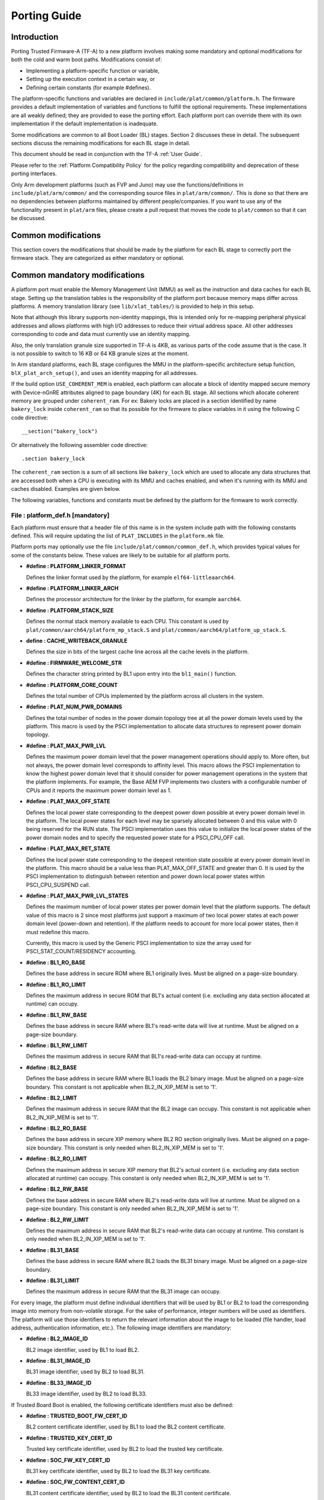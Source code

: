 Porting Guide
=============

Introduction
------------

Porting Trusted Firmware-A (TF-A) to a new platform involves making some
mandatory and optional modifications for both the cold and warm boot paths.
Modifications consist of:

-  Implementing a platform-specific function or variable,
-  Setting up the execution context in a certain way, or
-  Defining certain constants (for example #defines).

The platform-specific functions and variables are declared in
``include/plat/common/platform.h``. The firmware provides a default implementation
of variables and functions to fulfill the optional requirements. These
implementations are all weakly defined; they are provided to ease the porting
effort. Each platform port can override them with its own implementation if the
default implementation is inadequate.

Some modifications are common to all Boot Loader (BL) stages. Section 2
discusses these in detail. The subsequent sections discuss the remaining
modifications for each BL stage in detail.

This document should be read in conjunction with the TF-A :ref:`User Guide`.

Please refer to the :ref:`Platform Compatibility Policy` for the policy regarding
compatibility and deprecation of these porting interfaces.

Only Arm development platforms (such as FVP and Juno) may use the
functions/definitions in ``include/plat/arm/common/`` and the corresponding
source files in ``plat/arm/common/``. This is done so that there are no
dependencies between platforms maintained by different people/companies. If you
want to use any of the functionality present in ``plat/arm`` files, please
create a pull request that moves the code to ``plat/common`` so that it can be
discussed.

Common modifications
--------------------

This section covers the modifications that should be made by the platform for
each BL stage to correctly port the firmware stack. They are categorized as
either mandatory or optional.

Common mandatory modifications
------------------------------

A platform port must enable the Memory Management Unit (MMU) as well as the
instruction and data caches for each BL stage. Setting up the translation
tables is the responsibility of the platform port because memory maps differ
across platforms. A memory translation library (see ``lib/xlat_tables/``) is
provided to help in this setup.

Note that although this library supports non-identity mappings, this is intended
only for re-mapping peripheral physical addresses and allows platforms with high
I/O addresses to reduce their virtual address space. All other addresses
corresponding to code and data must currently use an identity mapping.

Also, the only translation granule size supported in TF-A is 4KB, as various
parts of the code assume that is the case. It is not possible to switch to
16 KB or 64 KB granule sizes at the moment.

In Arm standard platforms, each BL stage configures the MMU in the
platform-specific architecture setup function, ``blX_plat_arch_setup()``, and uses
an identity mapping for all addresses.

If the build option ``USE_COHERENT_MEM`` is enabled, each platform can allocate a
block of identity mapped secure memory with Device-nGnRE attributes aligned to
page boundary (4K) for each BL stage. All sections which allocate coherent
memory are grouped under ``coherent_ram``. For ex: Bakery locks are placed in a
section identified by name ``bakery_lock`` inside ``coherent_ram`` so that its
possible for the firmware to place variables in it using the following C code
directive:

::

    __section("bakery_lock")

Or alternatively the following assembler code directive:

::

    .section bakery_lock

The ``coherent_ram`` section is a sum of all sections like ``bakery_lock`` which are
used to allocate any data structures that are accessed both when a CPU is
executing with its MMU and caches enabled, and when it's running with its MMU
and caches disabled. Examples are given below.

The following variables, functions and constants must be defined by the platform
for the firmware to work correctly.

File : platform_def.h [mandatory]
~~~~~~~~~~~~~~~~~~~~~~~~~~~~~~~~~

Each platform must ensure that a header file of this name is in the system
include path with the following constants defined. This will require updating
the list of ``PLAT_INCLUDES`` in the ``platform.mk`` file.

Platform ports may optionally use the file ``include/plat/common/common_def.h``,
which provides typical values for some of the constants below. These values are
likely to be suitable for all platform ports.

-  **#define : PLATFORM_LINKER_FORMAT**

   Defines the linker format used by the platform, for example
   ``elf64-littleaarch64``.

-  **#define : PLATFORM_LINKER_ARCH**

   Defines the processor architecture for the linker by the platform, for
   example ``aarch64``.

-  **#define : PLATFORM_STACK_SIZE**

   Defines the normal stack memory available to each CPU. This constant is used
   by ``plat/common/aarch64/platform_mp_stack.S`` and
   ``plat/common/aarch64/platform_up_stack.S``.

-  **define : CACHE_WRITEBACK_GRANULE**

   Defines the size in bits of the largest cache line across all the cache
   levels in the platform.

-  **#define : FIRMWARE_WELCOME_STR**

   Defines the character string printed by BL1 upon entry into the ``bl1_main()``
   function.

-  **#define : PLATFORM_CORE_COUNT**

   Defines the total number of CPUs implemented by the platform across all
   clusters in the system.

-  **#define : PLAT_NUM_PWR_DOMAINS**

   Defines the total number of nodes in the power domain topology
   tree at all the power domain levels used by the platform.
   This macro is used by the PSCI implementation to allocate
   data structures to represent power domain topology.

-  **#define : PLAT_MAX_PWR_LVL**

   Defines the maximum power domain level that the power management operations
   should apply to. More often, but not always, the power domain level
   corresponds to affinity level. This macro allows the PSCI implementation
   to know the highest power domain level that it should consider for power
   management operations in the system that the platform implements. For
   example, the Base AEM FVP implements two clusters with a configurable
   number of CPUs and it reports the maximum power domain level as 1.

-  **#define : PLAT_MAX_OFF_STATE**

   Defines the local power state corresponding to the deepest power down
   possible at every power domain level in the platform. The local power
   states for each level may be sparsely allocated between 0 and this value
   with 0 being reserved for the RUN state. The PSCI implementation uses this
   value to initialize the local power states of the power domain nodes and
   to specify the requested power state for a PSCI_CPU_OFF call.

-  **#define : PLAT_MAX_RET_STATE**

   Defines the local power state corresponding to the deepest retention state
   possible at every power domain level in the platform. This macro should be
   a value less than PLAT_MAX_OFF_STATE and greater than 0. It is used by the
   PSCI implementation to distinguish between retention and power down local
   power states within PSCI_CPU_SUSPEND call.

-  **#define : PLAT_MAX_PWR_LVL_STATES**

   Defines the maximum number of local power states per power domain level
   that the platform supports. The default value of this macro is 2 since
   most platforms just support a maximum of two local power states at each
   power domain level (power-down and retention). If the platform needs to
   account for more local power states, then it must redefine this macro.

   Currently, this macro is used by the Generic PSCI implementation to size
   the array used for PSCI_STAT_COUNT/RESIDENCY accounting.

-  **#define : BL1_RO_BASE**

   Defines the base address in secure ROM where BL1 originally lives. Must be
   aligned on a page-size boundary.

-  **#define : BL1_RO_LIMIT**

   Defines the maximum address in secure ROM that BL1's actual content (i.e.
   excluding any data section allocated at runtime) can occupy.

-  **#define : BL1_RW_BASE**

   Defines the base address in secure RAM where BL1's read-write data will live
   at runtime. Must be aligned on a page-size boundary.

-  **#define : BL1_RW_LIMIT**

   Defines the maximum address in secure RAM that BL1's read-write data can
   occupy at runtime.

-  **#define : BL2_BASE**

   Defines the base address in secure RAM where BL1 loads the BL2 binary image.
   Must be aligned on a page-size boundary. This constant is not applicable
   when BL2_IN_XIP_MEM is set to '1'.

-  **#define : BL2_LIMIT**

   Defines the maximum address in secure RAM that the BL2 image can occupy.
   This constant is not applicable when BL2_IN_XIP_MEM is set to '1'.

-  **#define : BL2_RO_BASE**

   Defines the base address in secure XIP memory where BL2 RO section originally
   lives. Must be aligned on a page-size boundary. This constant is only needed
   when BL2_IN_XIP_MEM is set to '1'.

-  **#define : BL2_RO_LIMIT**

   Defines the maximum address in secure XIP memory that BL2's actual content
   (i.e. excluding any data section allocated at runtime) can occupy. This
   constant is only needed when BL2_IN_XIP_MEM is set to '1'.

-  **#define : BL2_RW_BASE**

   Defines the base address in secure RAM where BL2's read-write data will live
   at runtime. Must be aligned on a page-size boundary. This constant is only
   needed when BL2_IN_XIP_MEM is set to '1'.

-  **#define : BL2_RW_LIMIT**

   Defines the maximum address in secure RAM that BL2's read-write data can
   occupy at runtime. This constant is only needed when BL2_IN_XIP_MEM is set
   to '1'.

-  **#define : BL31_BASE**

   Defines the base address in secure RAM where BL2 loads the BL31 binary
   image. Must be aligned on a page-size boundary.

-  **#define : BL31_LIMIT**

   Defines the maximum address in secure RAM that the BL31 image can occupy.

For every image, the platform must define individual identifiers that will be
used by BL1 or BL2 to load the corresponding image into memory from non-volatile
storage. For the sake of performance, integer numbers will be used as
identifiers. The platform will use those identifiers to return the relevant
information about the image to be loaded (file handler, load address,
authentication information, etc.). The following image identifiers are
mandatory:

-  **#define : BL2_IMAGE_ID**

   BL2 image identifier, used by BL1 to load BL2.

-  **#define : BL31_IMAGE_ID**

   BL31 image identifier, used by BL2 to load BL31.

-  **#define : BL33_IMAGE_ID**

   BL33 image identifier, used by BL2 to load BL33.

If Trusted Board Boot is enabled, the following certificate identifiers must
also be defined:

-  **#define : TRUSTED_BOOT_FW_CERT_ID**

   BL2 content certificate identifier, used by BL1 to load the BL2 content
   certificate.

-  **#define : TRUSTED_KEY_CERT_ID**

   Trusted key certificate identifier, used by BL2 to load the trusted key
   certificate.

-  **#define : SOC_FW_KEY_CERT_ID**

   BL31 key certificate identifier, used by BL2 to load the BL31 key
   certificate.

-  **#define : SOC_FW_CONTENT_CERT_ID**

   BL31 content certificate identifier, used by BL2 to load the BL31 content
   certificate.

-  **#define : NON_TRUSTED_FW_KEY_CERT_ID**

   BL33 key certificate identifier, used by BL2 to load the BL33 key
   certificate.

-  **#define : NON_TRUSTED_FW_CONTENT_CERT_ID**

   BL33 content certificate identifier, used by BL2 to load the BL33 content
   certificate.

-  **#define : FWU_CERT_ID**

   Firmware Update (FWU) certificate identifier, used by NS_BL1U to load the
   FWU content certificate.

-  **#define : PLAT_CRYPTOCELL_BASE**

   This defines the base address of Arm® TrustZone® CryptoCell and must be
   defined if CryptoCell crypto driver is used for Trusted Board Boot. For
   capable Arm platforms, this driver is used if ``ARM_CRYPTOCELL_INTEG`` is
   set.

If the AP Firmware Updater Configuration image, BL2U is used, the following
must also be defined:

-  **#define : BL2U_BASE**

   Defines the base address in secure memory where BL1 copies the BL2U binary
   image. Must be aligned on a page-size boundary.

-  **#define : BL2U_LIMIT**

   Defines the maximum address in secure memory that the BL2U image can occupy.

-  **#define : BL2U_IMAGE_ID**

   BL2U image identifier, used by BL1 to fetch an image descriptor
   corresponding to BL2U.

If the SCP Firmware Update Configuration Image, SCP_BL2U is used, the following
must also be defined:

-  **#define : SCP_BL2U_IMAGE_ID**

   SCP_BL2U image identifier, used by BL1 to fetch an image descriptor
   corresponding to SCP_BL2U.

   .. note::
      TF-A does not provide source code for this image.

If the Non-Secure Firmware Updater ROM, NS_BL1U is used, the following must
also be defined:

-  **#define : NS_BL1U_BASE**

   Defines the base address in non-secure ROM where NS_BL1U executes.
   Must be aligned on a page-size boundary.

   .. note::
      TF-A does not provide source code for this image.

-  **#define : NS_BL1U_IMAGE_ID**

   NS_BL1U image identifier, used by BL1 to fetch an image descriptor
   corresponding to NS_BL1U.

If the Non-Secure Firmware Updater, NS_BL2U is used, the following must also
be defined:

-  **#define : NS_BL2U_BASE**

   Defines the base address in non-secure memory where NS_BL2U executes.
   Must be aligned on a page-size boundary.

   .. note::
      TF-A does not provide source code for this image.

-  **#define : NS_BL2U_IMAGE_ID**

   NS_BL2U image identifier, used by BL1 to fetch an image descriptor
   corresponding to NS_BL2U.

For the the Firmware update capability of TRUSTED BOARD BOOT, the following
macros may also be defined:

-  **#define : PLAT_FWU_MAX_SIMULTANEOUS_IMAGES**

   Total number of images that can be loaded simultaneously. If the platform
   doesn't specify any value, it defaults to 10.

If a SCP_BL2 image is supported by the platform, the following constants must
also be defined:

-  **#define : SCP_BL2_IMAGE_ID**

   SCP_BL2 image identifier, used by BL2 to load SCP_BL2 into secure memory
   from platform storage before being transferred to the SCP.

-  **#define : SCP_FW_KEY_CERT_ID**

   SCP_BL2 key certificate identifier, used by BL2 to load the SCP_BL2 key
   certificate (mandatory when Trusted Board Boot is enabled).

-  **#define : SCP_FW_CONTENT_CERT_ID**

   SCP_BL2 content certificate identifier, used by BL2 to load the SCP_BL2
   content certificate (mandatory when Trusted Board Boot is enabled).

If a BL32 image is supported by the platform, the following constants must
also be defined:

-  **#define : BL32_IMAGE_ID**

   BL32 image identifier, used by BL2 to load BL32.

-  **#define : TRUSTED_OS_FW_KEY_CERT_ID**

   BL32 key certificate identifier, used by BL2 to load the BL32 key
   certificate (mandatory when Trusted Board Boot is enabled).

-  **#define : TRUSTED_OS_FW_CONTENT_CERT_ID**

   BL32 content certificate identifier, used by BL2 to load the BL32 content
   certificate (mandatory when Trusted Board Boot is enabled).

-  **#define : BL32_BASE**

   Defines the base address in secure memory where BL2 loads the BL32 binary
   image. Must be aligned on a page-size boundary.

-  **#define : BL32_LIMIT**

   Defines the maximum address that the BL32 image can occupy.

If the Test Secure-EL1 Payload (TSP) instantiation of BL32 is supported by the
platform, the following constants must also be defined:

-  **#define : TSP_SEC_MEM_BASE**

   Defines the base address of the secure memory used by the TSP image on the
   platform. This must be at the same address or below ``BL32_BASE``.

-  **#define : TSP_SEC_MEM_SIZE**

   Defines the size of the secure memory used by the BL32 image on the
   platform. ``TSP_SEC_MEM_BASE`` and ``TSP_SEC_MEM_SIZE`` must fully
   accommodate the memory required by the BL32 image, defined by ``BL32_BASE``
   and ``BL32_LIMIT``.

-  **#define : TSP_IRQ_SEC_PHY_TIMER**

   Defines the ID of the secure physical generic timer interrupt used by the
   TSP's interrupt handling code.

If the platform port uses the translation table library code, the following
constants must also be defined:

-  **#define : PLAT_XLAT_TABLES_DYNAMIC**

   Optional flag that can be set per-image to enable the dynamic allocation of
   regions even when the MMU is enabled. If not defined, only static
   functionality will be available, if defined and set to 1 it will also
   include the dynamic functionality.

-  **#define : MAX_XLAT_TABLES**

   Defines the maximum number of translation tables that are allocated by the
   translation table library code. To minimize the amount of runtime memory
   used, choose the smallest value needed to map the required virtual addresses
   for each BL stage. If ``PLAT_XLAT_TABLES_DYNAMIC`` flag is enabled for a BL
   image, ``MAX_XLAT_TABLES`` must be defined to accommodate the dynamic regions
   as well.

-  **#define : MAX_MMAP_REGIONS**

   Defines the maximum number of regions that are allocated by the translation
   table library code. A region consists of physical base address, virtual base
   address, size and attributes (Device/Memory, RO/RW, Secure/Non-Secure), as
   defined in the ``mmap_region_t`` structure. The platform defines the regions
   that should be mapped. Then, the translation table library will create the
   corresponding tables and descriptors at runtime. To minimize the amount of
   runtime memory used, choose the smallest value needed to register the
   required regions for each BL stage. If ``PLAT_XLAT_TABLES_DYNAMIC`` flag is
   enabled for a BL image, ``MAX_MMAP_REGIONS`` must be defined to accommodate
   the dynamic regions as well.

-  **#define : PLAT_VIRT_ADDR_SPACE_SIZE**

   Defines the total size of the virtual address space in bytes. For example,
   for a 32 bit virtual address space, this value should be ``(1ULL << 32)``.

-  **#define : PLAT_PHY_ADDR_SPACE_SIZE**

   Defines the total size of the physical address space in bytes. For example,
   for a 32 bit physical address space, this value should be ``(1ULL << 32)``.

If the platform port uses the IO storage framework, the following constants
must also be defined:

-  **#define : MAX_IO_DEVICES**

   Defines the maximum number of registered IO devices. Attempting to register
   more devices than this value using ``io_register_device()`` will fail with
   -ENOMEM.

-  **#define : MAX_IO_HANDLES**

   Defines the maximum number of open IO handles. Attempting to open more IO
   entities than this value using ``io_open()`` will fail with -ENOMEM.

-  **#define : MAX_IO_BLOCK_DEVICES**

   Defines the maximum number of registered IO block devices. Attempting to
   register more devices this value using ``io_dev_open()`` will fail
   with -ENOMEM. MAX_IO_BLOCK_DEVICES should be less than MAX_IO_DEVICES.
   With this macro, multiple block devices could be supported at the same
   time.

If the platform needs to allocate data within the per-cpu data framework in
BL31, it should define the following macro. Currently this is only required if
the platform decides not to use the coherent memory section by undefining the
``USE_COHERENT_MEM`` build flag. In this case, the framework allocates the
required memory within the the per-cpu data to minimize wastage.

-  **#define : PLAT_PCPU_DATA_SIZE**

   Defines the memory (in bytes) to be reserved within the per-cpu data
   structure for use by the platform layer.

The following constants are optional. They should be defined when the platform
memory layout implies some image overlaying like in Arm standard platforms.

-  **#define : BL31_PROGBITS_LIMIT**

   Defines the maximum address in secure RAM that the BL31's progbits sections
   can occupy.

-  **#define : TSP_PROGBITS_LIMIT**

   Defines the maximum address that the TSP's progbits sections can occupy.

If the platform port uses the PL061 GPIO driver, the following constant may
optionally be defined:

-  **PLAT_PL061_MAX_GPIOS**
   Maximum number of GPIOs required by the platform. This allows control how
   much memory is allocated for PL061 GPIO controllers. The default value is

   #. $(eval $(call add_define,PLAT_PL061_MAX_GPIOS))

If the platform port uses the partition driver, the following constant may
optionally be defined:

-  **PLAT_PARTITION_MAX_ENTRIES**
   Maximum number of partition entries required by the platform. This allows
   control how much memory is allocated for partition entries. The default
   value is 128.
   For example, define the build flag in ``platform.mk``:
   PLAT_PARTITION_MAX_ENTRIES := 12
   $(eval $(call add_define,PLAT_PARTITION_MAX_ENTRIES))

-  **PLAT_PARTITION_BLOCK_SIZE**
   The size of partition block. It could be either 512 bytes or 4096 bytes.
   The default value is 512.
   `For example, define the build flag in platform.mk`_:
   PLAT_PARTITION_BLOCK_SIZE := 4096
   $(eval $(call add_define,PLAT_PARTITION_BLOCK_SIZE))

The following constant is optional. It should be defined to override the default
behaviour of the ``assert()`` function (for example, to save memory).

-  **PLAT_LOG_LEVEL_ASSERT**
   If ``PLAT_LOG_LEVEL_ASSERT`` is higher or equal than ``LOG_LEVEL_VERBOSE``,
   ``assert()`` prints the name of the file, the line number and the asserted
   expression. Else if it is higher than ``LOG_LEVEL_INFO``, it prints the file
   name and the line number. Else if it is lower than ``LOG_LEVEL_INFO``, it
   doesn't print anything to the console. If ``PLAT_LOG_LEVEL_ASSERT`` isn't
   defined, it defaults to ``LOG_LEVEL``.

If the platform port uses the Activity Monitor Unit, the following constants
may be defined:

-  **PLAT_AMU_GROUP1_COUNTERS_MASK**
   This mask reflects the set of group counters that should be enabled.  The
   maximum number of group 1 counters supported by AMUv1 is 16 so the mask
   can be at most 0xffff. If the platform does not define this mask, no group 1
   counters are enabled. If the platform defines this mask, the following
   constant needs to also be defined.

-  **PLAT_AMU_GROUP1_NR_COUNTERS**
   This value is used to allocate an array to save and restore the counters
   specified by ``PLAT_AMU_GROUP1_COUNTERS_MASK`` on CPU suspend.
   This value should be equal to the highest bit position set in the
   mask, plus 1.  The maximum number of group 1 counters in AMUv1 is 16.

File : plat_macros.S [mandatory]
~~~~~~~~~~~~~~~~~~~~~~~~~~~~~~~~

Each platform must ensure a file of this name is in the system include path with
the following macro defined. In the Arm development platforms, this file is
found in ``plat/arm/board/<plat_name>/include/plat_macros.S``.

-  **Macro : plat_crash_print_regs**

   This macro allows the crash reporting routine to print relevant platform
   registers in case of an unhandled exception in BL31. This aids in debugging
   and this macro can be defined to be empty in case register reporting is not
   desired.

   For instance, GIC or interconnect registers may be helpful for
   troubleshooting.

Handling Reset
--------------

BL1 by default implements the reset vector where execution starts from a cold
or warm boot. BL31 can be optionally set as a reset vector using the
``RESET_TO_BL31`` make variable.

For each CPU, the reset vector code is responsible for the following tasks:

#. Distinguishing between a cold boot and a warm boot.

#. In the case of a cold boot and the CPU being a secondary CPU, ensuring that
   the CPU is placed in a platform-specific state until the primary CPU
   performs the necessary steps to remove it from this state.

#. In the case of a warm boot, ensuring that the CPU jumps to a platform-
   specific address in the BL31 image in the same processor mode as it was
   when released from reset.

The following functions need to be implemented by the platform port to enable
reset vector code to perform the above tasks.

Function : plat_get_my_entrypoint() [mandatory when PROGRAMMABLE_RESET_ADDRESS == 0]
~~~~~~~~~~~~~~~~~~~~~~~~~~~~~~~~~~~~~~~~~~~~~~~~~~~~~~~~~~~~~~~~~~~~~~~~~~~~~~~~~~~~

::

    Argument : void
    Return   : uintptr_t

This function is called with the MMU and caches disabled
(``SCTLR_EL3.M`` = 0 and ``SCTLR_EL3.C`` = 0). The function is responsible for
distinguishing between a warm and cold reset for the current CPU using
platform-specific means. If it's a warm reset, then it returns the warm
reset entrypoint point provided to ``plat_setup_psci_ops()`` during
BL31 initialization. If it's a cold reset then this function must return zero.

This function does not follow the Procedure Call Standard used by the
Application Binary Interface for the Arm 64-bit architecture. The caller should
not assume that callee saved registers are preserved across a call to this
function.

This function fulfills requirement 1 and 3 listed above.

Note that for platforms that support programming the reset address, it is
expected that a CPU will start executing code directly at the right address,
both on a cold and warm reset. In this case, there is no need to identify the
type of reset nor to query the warm reset entrypoint. Therefore, implementing
this function is not required on such platforms.

Function : plat_secondary_cold_boot_setup() [mandatory when COLD_BOOT_SINGLE_CPU == 0]
~~~~~~~~~~~~~~~~~~~~~~~~~~~~~~~~~~~~~~~~~~~~~~~~~~~~~~~~~~~~~~~~~~~~~~~~~~~~~~~~~~~~~~

::

    Argument : void

This function is called with the MMU and data caches disabled. It is responsible
for placing the executing secondary CPU in a platform-specific state until the
primary CPU performs the necessary actions to bring it out of that state and
allow entry into the OS. This function must not return.

In the Arm FVP port, when using the normal boot flow, each secondary CPU powers
itself off. The primary CPU is responsible for powering up the secondary CPUs
when normal world software requires them. When booting an EL3 payload instead,
they stay powered on and are put in a holding pen until their mailbox gets
populated.

This function fulfills requirement 2 above.

Note that for platforms that can't release secondary CPUs out of reset, only the
primary CPU will execute the cold boot code. Therefore, implementing this
function is not required on such platforms.

Function : plat_is_my_cpu_primary() [mandatory when COLD_BOOT_SINGLE_CPU == 0]
~~~~~~~~~~~~~~~~~~~~~~~~~~~~~~~~~~~~~~~~~~~~~~~~~~~~~~~~~~~~~~~~~~~~~~~~~~~~~~

::

    Argument : void
    Return   : unsigned int

This function identifies whether the current CPU is the primary CPU or a
secondary CPU. A return value of zero indicates that the CPU is not the
primary CPU, while a non-zero return value indicates that the CPU is the
primary CPU.

Note that for platforms that can't release secondary CPUs out of reset, only the
primary CPU will execute the cold boot code. Therefore, there is no need to
distinguish between primary and secondary CPUs and implementing this function is
not required.

Function : platform_mem_init() [mandatory]
~~~~~~~~~~~~~~~~~~~~~~~~~~~~~~~~~~~~~~~~~~

::

    Argument : void
    Return   : void

This function is called before any access to data is made by the firmware, in
order to carry out any essential memory initialization.

Function: plat_get_rotpk_info()
~~~~~~~~~~~~~~~~~~~~~~~~~~~~~~~

::

    Argument : void *, void **, unsigned int *, unsigned int *
    Return   : int

This function is mandatory when Trusted Board Boot is enabled. It returns a
pointer to the ROTPK stored in the platform (or a hash of it) and its length.
The ROTPK must be encoded in DER format according to the following ASN.1
structure:

::

    AlgorithmIdentifier  ::=  SEQUENCE  {
        algorithm         OBJECT IDENTIFIER,
        parameters        ANY DEFINED BY algorithm OPTIONAL
    }

    SubjectPublicKeyInfo  ::=  SEQUENCE  {
        algorithm         AlgorithmIdentifier,
        subjectPublicKey  BIT STRING
    }

In case the function returns a hash of the key:

::

    DigestInfo ::= SEQUENCE {
        digestAlgorithm   AlgorithmIdentifier,
        digest            OCTET STRING
    }

The function returns 0 on success. Any other value is treated as error by the
Trusted Board Boot. The function also reports extra information related
to the ROTPK in the flags parameter:

::

    ROTPK_IS_HASH      : Indicates that the ROTPK returned by the platform is a
                         hash.
    ROTPK_NOT_DEPLOYED : This allows the platform to skip certificate ROTPK
                         verification while the platform ROTPK is not deployed.
                         When this flag is set, the function does not need to
                         return a platform ROTPK, and the authentication
                         framework uses the ROTPK in the certificate without
                         verifying it against the platform value. This flag
                         must not be used in a deployed production environment.

Function: plat_get_nv_ctr()
~~~~~~~~~~~~~~~~~~~~~~~~~~~

::

    Argument : void *, unsigned int *
    Return   : int

This function is mandatory when Trusted Board Boot is enabled. It returns the
non-volatile counter value stored in the platform in the second argument. The
cookie in the first argument may be used to select the counter in case the
platform provides more than one (for example, on platforms that use the default
TBBR CoT, the cookie will correspond to the OID values defined in
TRUSTED_FW_NVCOUNTER_OID or NON_TRUSTED_FW_NVCOUNTER_OID).

The function returns 0 on success. Any other value means the counter value could
not be retrieved from the platform.

Function: plat_set_nv_ctr()
~~~~~~~~~~~~~~~~~~~~~~~~~~~

::

    Argument : void *, unsigned int
    Return   : int

This function is mandatory when Trusted Board Boot is enabled. It sets a new
counter value in the platform. The cookie in the first argument may be used to
select the counter (as explained in plat_get_nv_ctr()). The second argument is
the updated counter value to be written to the NV counter.

The function returns 0 on success. Any other value means the counter value could
not be updated.

Function: plat_set_nv_ctr2()
~~~~~~~~~~~~~~~~~~~~~~~~~~~~

::

    Argument : void *, const auth_img_desc_t *, unsigned int
    Return   : int

This function is optional when Trusted Board Boot is enabled. If this
interface is defined, then ``plat_set_nv_ctr()`` need not be defined. The
first argument passed is a cookie and is typically used to
differentiate between a Non Trusted NV Counter and a Trusted NV
Counter. The second argument is a pointer to an authentication image
descriptor and may be used to decide if the counter is allowed to be
updated or not. The third argument is the updated counter value to
be written to the NV counter.

The function returns 0 on success. Any other value means the counter value
either could not be updated or the authentication image descriptor indicates
that it is not allowed to be updated.

Common mandatory function modifications
---------------------------------------

The following functions are mandatory functions which need to be implemented
by the platform port.

Function : plat_my_core_pos()
~~~~~~~~~~~~~~~~~~~~~~~~~~~~~

::

    Argument : void
    Return   : unsigned int

This function returns the index of the calling CPU which is used as a
CPU-specific linear index into blocks of memory (for example while allocating
per-CPU stacks). This function will be invoked very early in the
initialization sequence which mandates that this function should be
implemented in assembly and should not rely on the availability of a C
runtime environment. This function can clobber x0 - x8 and must preserve
x9 - x29.

This function plays a crucial role in the power domain topology framework in
PSCI and details of this can be found in :ref:`PSCI Power Domain Tree Structure`.

Function : plat_core_pos_by_mpidr()
~~~~~~~~~~~~~~~~~~~~~~~~~~~~~~~~~~~

::

    Argument : u_register_t
    Return   : int

This function validates the ``MPIDR`` of a CPU and converts it to an index,
which can be used as a CPU-specific linear index into blocks of memory. In
case the ``MPIDR`` is invalid, this function returns -1. This function will only
be invoked by BL31 after the power domain topology is initialized and can
utilize the C runtime environment. For further details about how TF-A
represents the power domain topology and how this relates to the linear CPU
index, please refer :ref:`PSCI Power Domain Tree Structure`.

Function : plat_get_mbedtls_heap() [when TRUSTED_BOARD_BOOT == 1]
~~~~~~~~~~~~~~~~~~~~~~~~~~~~~~~~~~~~~~~~~~~~~~~~~~~~~~~~~~~~~~~~~

::

    Arguments : void **heap_addr, size_t *heap_size
    Return    : int

This function is invoked during Mbed TLS library initialisation to get a heap,
by means of a starting address and a size. This heap will then be used
internally by the Mbed TLS library. Hence, each BL stage that utilises Mbed TLS
must be able to provide a heap to it.

A helper function can be found in `drivers/auth/mbedtls/mbedtls_common.c` in
which a heap is statically reserved during compile time inside every image
(i.e. every BL stage) that utilises Mbed TLS. In this default implementation,
the function simply returns the address and size of this "pre-allocated" heap.
For a platform to use this default implementation, only a call to the helper
from inside plat_get_mbedtls_heap() body is enough and nothing else is needed.

However, by writting their own implementation, platforms have the potential to
optimise memory usage. For example, on some Arm platforms, the Mbed TLS heap is
shared between BL1 and BL2 stages and, thus, the necessary space is not reserved
twice.

On success the function should return 0 and a negative error code otherwise.

Common optional modifications
-----------------------------

The following are helper functions implemented by the firmware that perform
common platform-specific tasks. A platform may choose to override these
definitions.

Function : plat_set_my_stack()
~~~~~~~~~~~~~~~~~~~~~~~~~~~~~~

::

    Argument : void
    Return   : void

This function sets the current stack pointer to the normal memory stack that
has been allocated for the current CPU. For BL images that only require a
stack for the primary CPU, the UP version of the function is used. The size
of the stack allocated to each CPU is specified by the platform defined
constant ``PLATFORM_STACK_SIZE``.

Common implementations of this function for the UP and MP BL images are
provided in ``plat/common/aarch64/platform_up_stack.S`` and
``plat/common/aarch64/platform_mp_stack.S``

Function : plat_get_my_stack()
~~~~~~~~~~~~~~~~~~~~~~~~~~~~~~

::

    Argument : void
    Return   : uintptr_t

This function returns the base address of the normal memory stack that
has been allocated for the current CPU. For BL images that only require a
stack for the primary CPU, the UP version of the function is used. The size
of the stack allocated to each CPU is specified by the platform defined
constant ``PLATFORM_STACK_SIZE``.

Common implementations of this function for the UP and MP BL images are
provided in ``plat/common/aarch64/platform_up_stack.S`` and
``plat/common/aarch64/platform_mp_stack.S``

Function : plat_report_exception()
~~~~~~~~~~~~~~~~~~~~~~~~~~~~~~~~~~

::

    Argument : unsigned int
    Return   : void

A platform may need to report various information about its status when an
exception is taken, for example the current exception level, the CPU security
state (secure/non-secure), the exception type, and so on. This function is
called in the following circumstances:

-  In BL1, whenever an exception is taken.
-  In BL2, whenever an exception is taken.

The default implementation doesn't do anything, to avoid making assumptions
about the way the platform displays its status information.

For AArch64, this function receives the exception type as its argument.
Possible values for exceptions types are listed in the
``include/common/bl_common.h`` header file. Note that these constants are not
related to any architectural exception code; they are just a TF-A convention.

For AArch32, this function receives the exception mode as its argument.
Possible values for exception modes are listed in the
``include/lib/aarch32/arch.h`` header file.

Function : plat_reset_handler()
~~~~~~~~~~~~~~~~~~~~~~~~~~~~~~~

::

    Argument : void
    Return   : void

A platform may need to do additional initialization after reset. This function
allows the platform to do the platform specific intializations. Platform
specific errata workarounds could also be implemented here. The API should
preserve the values of callee saved registers x19 to x29.

The default implementation doesn't do anything. If a platform needs to override
the default implementation, refer to the :ref:`Firmware Design` for general
guidelines.

Function : plat_disable_acp()
~~~~~~~~~~~~~~~~~~~~~~~~~~~~~

::

    Argument : void
    Return   : void

This API allows a platform to disable the Accelerator Coherency Port (if
present) during a cluster power down sequence. The default weak implementation
doesn't do anything. Since this API is called during the power down sequence,
it has restrictions for stack usage and it can use the registers x0 - x17 as
scratch registers. It should preserve the value in x18 register as it is used
by the caller to store the return address.

Function : plat_error_handler()
~~~~~~~~~~~~~~~~~~~~~~~~~~~~~~~

::

    Argument : int
    Return   : void

This API is called when the generic code encounters an error situation from
which it cannot continue. It allows the platform to perform error reporting or
recovery actions (for example, reset the system). This function must not return.

The parameter indicates the type of error using standard codes from ``errno.h``.
Possible errors reported by the generic code are:

-  ``-EAUTH``: a certificate or image could not be authenticated (when Trusted
   Board Boot is enabled)
-  ``-ENOENT``: the requested image or certificate could not be found or an IO
   error was detected
-  ``-ENOMEM``: resources exhausted. TF-A does not use dynamic memory, so this
   error is usually an indication of an incorrect array size

The default implementation simply spins.

Function : plat_panic_handler()
~~~~~~~~~~~~~~~~~~~~~~~~~~~~~~~

::

    Argument : void
    Return   : void

This API is called when the generic code encounters an unexpected error
situation from which it cannot recover. This function must not return,
and must be implemented in assembly because it may be called before the C
environment is initialized.

.. note::
   The address from where it was called is stored in x30 (Link Register).
   The default implementation simply spins.

Function : plat_get_bl_image_load_info()
~~~~~~~~~~~~~~~~~~~~~~~~~~~~~~~~~~~~~~~~

::

    Argument : void
    Return   : bl_load_info_t *

This function returns pointer to the list of images that the platform has
populated to load. This function is invoked in BL2 to load the
BL3xx images.

Function : plat_get_next_bl_params()
~~~~~~~~~~~~~~~~~~~~~~~~~~~~~~~~~~~~

::

    Argument : void
    Return   : bl_params_t *

This function returns a pointer to the shared memory that the platform has
kept aside to pass TF-A related information that next BL image needs. This
function is invoked in BL2 to pass this information to the next BL
image.

Function : plat_get_stack_protector_canary()
~~~~~~~~~~~~~~~~~~~~~~~~~~~~~~~~~~~~~~~~~~~~

::

    Argument : void
    Return   : u_register_t

This function returns a random value that is used to initialize the canary used
when the stack protector is enabled with ENABLE_STACK_PROTECTOR. A predictable
value will weaken the protection as the attacker could easily write the right
value as part of the attack most of the time. Therefore, it should return a
true random number.

.. warning::
   For the protection to be effective, the global data need to be placed at
   a lower address than the stack bases. Failure to do so would allow an
   attacker to overwrite the canary as part of the stack buffer overflow attack.

Function : plat_flush_next_bl_params()
~~~~~~~~~~~~~~~~~~~~~~~~~~~~~~~~~~~~~~

::

    Argument : void
    Return   : void

This function flushes to main memory all the image params that are passed to
next image. This function is invoked in BL2 to flush this information
to the next BL image.

Function : plat_log_get_prefix()
~~~~~~~~~~~~~~~~~~~~~~~~~~~~~~~~

::

    Argument : unsigned int
    Return   : const char *

This function defines the prefix string corresponding to the `log_level` to be
prepended to all the log output from TF-A. The `log_level` (argument) will
correspond to one of the standard log levels defined in debug.h. The platform
can override the common implementation to define a different prefix string for
the log output. The implementation should be robust to future changes that
increase the number of log levels.

Modifications specific to a Boot Loader stage
---------------------------------------------

Boot Loader Stage 1 (BL1)
-------------------------

BL1 implements the reset vector where execution starts from after a cold or
warm boot. For each CPU, BL1 is responsible for the following tasks:

#. Handling the reset as described in section 2.2

#. In the case of a cold boot and the CPU being the primary CPU, ensuring that
   only this CPU executes the remaining BL1 code, including loading and passing
   control to the BL2 stage.

#. Identifying and starting the Firmware Update process (if required).

#. Loading the BL2 image from non-volatile storage into secure memory at the
   address specified by the platform defined constant ``BL2_BASE``.

#. Populating a ``meminfo`` structure with the following information in memory,
   accessible by BL2 immediately upon entry.

   ::

       meminfo.total_base = Base address of secure RAM visible to BL2
       meminfo.total_size = Size of secure RAM visible to BL2

   By default, BL1 places this ``meminfo`` structure at the end of secure
   memory visible to BL2.

   It is possible for the platform to decide where it wants to place the
   ``meminfo`` structure for BL2 or restrict the amount of memory visible to
   BL2 by overriding the weak default implementation of
   ``bl1_plat_handle_post_image_load`` API.

The following functions need to be implemented by the platform port to enable
BL1 to perform the above tasks.

Function : bl1_early_platform_setup() [mandatory]
~~~~~~~~~~~~~~~~~~~~~~~~~~~~~~~~~~~~~~~~~~~~~~~~~

::

    Argument : void
    Return   : void

This function executes with the MMU and data caches disabled. It is only called
by the primary CPU.

On Arm standard platforms, this function:

-  Enables a secure instance of SP805 to act as the Trusted Watchdog.

-  Initializes a UART (PL011 console), which enables access to the ``printf``
   family of functions in BL1.

-  Enables issuing of snoop and DVM (Distributed Virtual Memory) requests to
   the CCI slave interface corresponding to the cluster that includes the
   primary CPU.

Function : bl1_plat_arch_setup() [mandatory]
~~~~~~~~~~~~~~~~~~~~~~~~~~~~~~~~~~~~~~~~~~~~

::

    Argument : void
    Return   : void

This function performs any platform-specific and architectural setup that the
platform requires. Platform-specific setup might include configuration of
memory controllers and the interconnect.

In Arm standard platforms, this function enables the MMU.

This function helps fulfill requirement 2 above.

Function : bl1_platform_setup() [mandatory]
~~~~~~~~~~~~~~~~~~~~~~~~~~~~~~~~~~~~~~~~~~~

::

    Argument : void
    Return   : void

This function executes with the MMU and data caches enabled. It is responsible
for performing any remaining platform-specific setup that can occur after the
MMU and data cache have been enabled.

if support for multiple boot sources is required, it initializes the boot
sequence used by plat_try_next_boot_source().

In Arm standard platforms, this function initializes the storage abstraction
layer used to load the next bootloader image.

This function helps fulfill requirement 4 above.

Function : bl1_plat_sec_mem_layout() [mandatory]
~~~~~~~~~~~~~~~~~~~~~~~~~~~~~~~~~~~~~~~~~~~~~~~~

::

    Argument : void
    Return   : meminfo *

This function should only be called on the cold boot path. It executes with the
MMU and data caches enabled. The pointer returned by this function must point to
a ``meminfo`` structure containing the extents and availability of secure RAM for
the BL1 stage.

::

    meminfo.total_base = Base address of secure RAM visible to BL1
    meminfo.total_size = Size of secure RAM visible to BL1

This information is used by BL1 to load the BL2 image in secure RAM. BL1 also
populates a similar structure to tell BL2 the extents of memory available for
its own use.

This function helps fulfill requirements 4 and 5 above.

Function : bl1_plat_prepare_exit() [optional]
~~~~~~~~~~~~~~~~~~~~~~~~~~~~~~~~~~~~~~~~~~~~~

::

    Argument : entry_point_info_t *
    Return   : void

This function is called prior to exiting BL1 in response to the
``BL1_SMC_RUN_IMAGE`` SMC request raised by BL2. It should be used to perform
platform specific clean up or bookkeeping operations before transferring
control to the next image. It receives the address of the ``entry_point_info_t``
structure passed from BL2. This function runs with MMU disabled.

Function : bl1_plat_set_ep_info() [optional]
~~~~~~~~~~~~~~~~~~~~~~~~~~~~~~~~~~~~~~~~~~~~

::

    Argument : unsigned int image_id, entry_point_info_t *ep_info
    Return   : void

This function allows platforms to override ``ep_info`` for the given ``image_id``.

The default implementation just returns.

Function : bl1_plat_get_next_image_id() [optional]
~~~~~~~~~~~~~~~~~~~~~~~~~~~~~~~~~~~~~~~~~~~~~~~~~~

::

    Argument : void
    Return   : unsigned int

This and the following function must be overridden to enable the FWU feature.

BL1 calls this function after platform setup to identify the next image to be
loaded and executed. If the platform returns ``BL2_IMAGE_ID`` then BL1 proceeds
with the normal boot sequence, which loads and executes BL2. If the platform
returns a different image id, BL1 assumes that Firmware Update is required.

The default implementation always returns ``BL2_IMAGE_ID``. The Arm development
platforms override this function to detect if firmware update is required, and
if so, return the first image in the firmware update process.

Function : bl1_plat_get_image_desc() [optional]
~~~~~~~~~~~~~~~~~~~~~~~~~~~~~~~~~~~~~~~~~~~~~~~

::

    Argument : unsigned int image_id
    Return   : image_desc_t *

BL1 calls this function to get the image descriptor information ``image_desc_t``
for the provided ``image_id`` from the platform.

The default implementation always returns a common BL2 image descriptor. Arm
standard platforms return an image descriptor corresponding to BL2 or one of
the firmware update images defined in the Trusted Board Boot Requirements
specification.

Function : bl1_plat_handle_pre_image_load() [optional]
~~~~~~~~~~~~~~~~~~~~~~~~~~~~~~~~~~~~~~~~~~~~~~~~~~~~~~

::

    Argument : unsigned int image_id
    Return   : int

This function can be used by the platforms to update/use image information
corresponding to ``image_id``. This function is invoked in BL1, both in cold
boot and FWU code path, before loading the image.

Function : bl1_plat_handle_post_image_load() [optional]
~~~~~~~~~~~~~~~~~~~~~~~~~~~~~~~~~~~~~~~~~~~~~~~~~~~~~~~

::

    Argument : unsigned int image_id
    Return   : int

This function can be used by the platforms to update/use image information
corresponding to ``image_id``. This function is invoked in BL1, both in cold
boot and FWU code path, after loading and authenticating the image.

The default weak implementation of this function calculates the amount of
Trusted SRAM that can be used by BL2 and allocates a ``meminfo_t``
structure at the beginning of this free memory and populates it. The address
of ``meminfo_t`` structure is updated in ``arg1`` of the entrypoint
information to BL2.

Function : bl1_plat_fwu_done() [optional]
~~~~~~~~~~~~~~~~~~~~~~~~~~~~~~~~~~~~~~~~~

::

    Argument : unsigned int image_id, uintptr_t image_src,
               unsigned int image_size
    Return   : void

BL1 calls this function when the FWU process is complete. It must not return.
The platform may override this function to take platform specific action, for
example to initiate the normal boot flow.

The default implementation spins forever.

Function : bl1_plat_mem_check() [mandatory]
~~~~~~~~~~~~~~~~~~~~~~~~~~~~~~~~~~~~~~~~~~~

::

    Argument : uintptr_t mem_base, unsigned int mem_size,
               unsigned int flags
    Return   : int

BL1 calls this function while handling FWU related SMCs, more specifically when
copying or authenticating an image. Its responsibility is to ensure that the
region of memory identified by ``mem_base`` and ``mem_size`` is mapped in BL1, and
that this memory corresponds to either a secure or non-secure memory region as
indicated by the security state of the ``flags`` argument.

This function can safely assume that the value resulting from the addition of
``mem_base`` and ``mem_size`` fits into a ``uintptr_t`` type variable and does not
overflow.

This function must return 0 on success, a non-null error code otherwise.

The default implementation of this function asserts therefore platforms must
override it when using the FWU feature.

Boot Loader Stage 2 (BL2)
-------------------------

The BL2 stage is executed only by the primary CPU, which is determined in BL1
using the ``platform_is_primary_cpu()`` function. BL1 passed control to BL2 at
``BL2_BASE``. BL2 executes in Secure EL1 and and invokes
``plat_get_bl_image_load_info()`` to retrieve the list of images to load from
non-volatile storage to secure/non-secure RAM. After all the images are loaded
then BL2 invokes ``plat_get_next_bl_params()`` to get the list of executable
images to be passed to the next BL image.

The following functions must be implemented by the platform port to enable BL2
to perform the above tasks.

Function : bl2_early_platform_setup2() [mandatory]
~~~~~~~~~~~~~~~~~~~~~~~~~~~~~~~~~~~~~~~~~~~~~~~~~~

::

    Argument : u_register_t, u_register_t, u_register_t, u_register_t
    Return   : void

This function executes with the MMU and data caches disabled. It is only called
by the primary CPU. The 4 arguments are passed by BL1 to BL2 and these arguments
are platform specific.

On Arm standard platforms, the arguments received are :

    arg0 - Points to load address of HW_CONFIG if present

    arg1 - ``meminfo`` structure populated by BL1. The platform copies
    the contents of ``meminfo`` as it may be subsequently overwritten by BL2.

On Arm standard platforms, this function also:

-  Initializes a UART (PL011 console), which enables access to the ``printf``
   family of functions in BL2.

-  Initializes the storage abstraction layer used to load further bootloader
   images. It is necessary to do this early on platforms with a SCP_BL2 image,
   since the later ``bl2_platform_setup`` must be done after SCP_BL2 is loaded.

Function : bl2_plat_arch_setup() [mandatory]
~~~~~~~~~~~~~~~~~~~~~~~~~~~~~~~~~~~~~~~~~~~~

::

    Argument : void
    Return   : void

This function executes with the MMU and data caches disabled. It is only called
by the primary CPU.

The purpose of this function is to perform any architectural initialization
that varies across platforms.

On Arm standard platforms, this function enables the MMU.

Function : bl2_platform_setup() [mandatory]
~~~~~~~~~~~~~~~~~~~~~~~~~~~~~~~~~~~~~~~~~~~

::

    Argument : void
    Return   : void

This function may execute with the MMU and data caches enabled if the platform
port does the necessary initialization in ``bl2_plat_arch_setup()``. It is only
called by the primary CPU.

The purpose of this function is to perform any platform initialization
specific to BL2.

In Arm standard platforms, this function performs security setup, including
configuration of the TrustZone controller to allow non-secure masters access
to most of DRAM. Part of DRAM is reserved for secure world use.

Function : bl2_plat_handle_pre_image_load() [optional]
~~~~~~~~~~~~~~~~~~~~~~~~~~~~~~~~~~~~~~~~~~~~~~~~~~~~~~

::

    Argument : unsigned int
    Return   : int

This function can be used by the platforms to update/use image information
for given ``image_id``. This function is currently invoked in BL2 before
loading each image.

Function : bl2_plat_handle_post_image_load() [optional]
~~~~~~~~~~~~~~~~~~~~~~~~~~~~~~~~~~~~~~~~~~~~~~~~~~~~~~~

::

    Argument : unsigned int
    Return   : int

This function can be used by the platforms to update/use image information
for given ``image_id``. This function is currently invoked in BL2 after
loading each image.

Function : bl2_plat_preload_setup [optional]
~~~~~~~~~~~~~~~~~~~~~~~~~~~~~~~~~~~~~~~~~~~~

::

    Argument : void
    Return   : void

This optional function performs any BL2 platform initialization
required before image loading, that is not done later in
bl2_platform_setup(). Specifically, if support for multiple
boot sources is required, it initializes the boot sequence used by
plat_try_next_boot_source().

Function : plat_try_next_boot_source() [optional]
~~~~~~~~~~~~~~~~~~~~~~~~~~~~~~~~~~~~~~~~~~~~~~~~~

::

    Argument : void
    Return   : int

This optional function passes to the next boot source in the redundancy
sequence.

This function moves the current boot redundancy source to the next
element in the boot sequence. If there are no more boot sources then it
must return 0, otherwise it must return 1. The default implementation
of this always returns 0.

Boot Loader Stage 2 (BL2) at EL3
--------------------------------

When the platform has a non-TF-A Boot ROM it is desirable to jump
directly to BL2 instead of TF-A BL1. In this case BL2 is expected to
execute at EL3 instead of executing at EL1. Refer to the :ref:`Firmware Design`
document for more information.

All mandatory functions of BL2 must be implemented, except the functions
bl2_early_platform_setup and bl2_el3_plat_arch_setup, because
their work is done now by bl2_el3_early_platform_setup and
bl2_el3_plat_arch_setup. These functions should generally implement
the bl1_plat_xxx() and bl2_plat_xxx() functionality combined.


Function : bl2_el3_early_platform_setup() [mandatory]
~~~~~~~~~~~~~~~~~~~~~~~~~~~~~~~~~~~~~~~~~~~~~~~~~~~~~

::

	Argument : u_register_t, u_register_t, u_register_t, u_register_t
	Return   : void

This function executes with the MMU and data caches disabled. It is only called
by the primary CPU. This function receives four parameters which can be used
by the platform to pass any needed information from the Boot ROM to BL2.

On Arm standard platforms, this function does the following:

-  Initializes a UART (PL011 console), which enables access to the ``printf``
   family of functions in BL2.

-  Initializes the storage abstraction layer used to load further bootloader
   images. It is necessary to do this early on platforms with a SCP_BL2 image,
   since the later ``bl2_platform_setup`` must be done after SCP_BL2 is loaded.

- Initializes the private variables that define the memory layout used.

Function : bl2_el3_plat_arch_setup() [mandatory]
~~~~~~~~~~~~~~~~~~~~~~~~~~~~~~~~~~~~~~~~~~~~~~~~

::

	Argument : void
	Return   : void

This function executes with the MMU and data caches disabled. It is only called
by the primary CPU.

The purpose of this function is to perform any architectural initialization
that varies across platforms.

On Arm standard platforms, this function enables the MMU.

Function : bl2_el3_plat_prepare_exit() [optional]
~~~~~~~~~~~~~~~~~~~~~~~~~~~~~~~~~~~~~~~~~~~~~~~~~

::

	Argument : void
	Return   : void

This function is called prior to exiting BL2 and run the next image.
It should be used to perform platform specific clean up or bookkeeping
operations before transferring control to the next image. This function
runs with MMU disabled.

FWU Boot Loader Stage 2 (BL2U)
------------------------------

The AP Firmware Updater Configuration, BL2U, is an optional part of the FWU
process and is executed only by the primary CPU. BL1 passes control to BL2U at
``BL2U_BASE``. BL2U executes in Secure-EL1 and is responsible for:

#. (Optional) Transferring the optional SCP_BL2U binary image from AP secure
   memory to SCP RAM. BL2U uses the SCP_BL2U ``image_info`` passed by BL1.
   ``SCP_BL2U_BASE`` defines the address in AP secure memory where SCP_BL2U
   should be copied from. Subsequent handling of the SCP_BL2U image is
   implemented by the platform specific ``bl2u_plat_handle_scp_bl2u()`` function.
   If ``SCP_BL2U_BASE`` is not defined then this step is not performed.

#. Any platform specific setup required to perform the FWU process. For
   example, Arm standard platforms initialize the TZC controller so that the
   normal world can access DDR memory.

The following functions must be implemented by the platform port to enable
BL2U to perform the tasks mentioned above.

Function : bl2u_early_platform_setup() [mandatory]
~~~~~~~~~~~~~~~~~~~~~~~~~~~~~~~~~~~~~~~~~~~~~~~~~~

::

    Argument : meminfo *mem_info, void *plat_info
    Return   : void

This function executes with the MMU and data caches disabled. It is only
called by the primary CPU. The arguments to this function is the address
of the ``meminfo`` structure and platform specific info provided by BL1.

The platform may copy the contents of the ``mem_info`` and ``plat_info`` into
private storage as the original memory may be subsequently overwritten by BL2U.

On Arm CSS platforms ``plat_info`` is interpreted as an ``image_info_t`` structure,
to extract SCP_BL2U image information, which is then copied into a private
variable.

Function : bl2u_plat_arch_setup() [mandatory]
~~~~~~~~~~~~~~~~~~~~~~~~~~~~~~~~~~~~~~~~~~~~~

::

    Argument : void
    Return   : void

This function executes with the MMU and data caches disabled. It is only
called by the primary CPU.

The purpose of this function is to perform any architectural initialization
that varies across platforms, for example enabling the MMU (since the memory
map differs across platforms).

Function : bl2u_platform_setup() [mandatory]
~~~~~~~~~~~~~~~~~~~~~~~~~~~~~~~~~~~~~~~~~~~~

::

    Argument : void
    Return   : void

This function may execute with the MMU and data caches enabled if the platform
port does the necessary initialization in ``bl2u_plat_arch_setup()``. It is only
called by the primary CPU.

The purpose of this function is to perform any platform initialization
specific to BL2U.

In Arm standard platforms, this function performs security setup, including
configuration of the TrustZone controller to allow non-secure masters access
to most of DRAM. Part of DRAM is reserved for secure world use.

Function : bl2u_plat_handle_scp_bl2u() [optional]
~~~~~~~~~~~~~~~~~~~~~~~~~~~~~~~~~~~~~~~~~~~~~~~~~

::

    Argument : void
    Return   : int

This function is used to perform any platform-specific actions required to
handle the SCP firmware. Typically it transfers the image into SCP memory using
a platform-specific protocol and waits until SCP executes it and signals to the
Application Processor (AP) for BL2U execution to continue.

This function returns 0 on success, a negative error code otherwise.
This function is included if SCP_BL2U_BASE is defined.

Boot Loader Stage 3-1 (BL31)
----------------------------

During cold boot, the BL31 stage is executed only by the primary CPU. This is
determined in BL1 using the ``platform_is_primary_cpu()`` function. BL1 passes
control to BL31 at ``BL31_BASE``. During warm boot, BL31 is executed by all
CPUs. BL31 executes at EL3 and is responsible for:

#. Re-initializing all architectural and platform state. Although BL1 performs
   some of this initialization, BL31 remains resident in EL3 and must ensure
   that EL3 architectural and platform state is completely initialized. It
   should make no assumptions about the system state when it receives control.

#. Passing control to a normal world BL image, pre-loaded at a platform-
   specific address by BL2. On ARM platforms, BL31 uses the ``bl_params`` list
   populated by BL2 in memory to do this.

#. Providing runtime firmware services. Currently, BL31 only implements a
   subset of the Power State Coordination Interface (PSCI) API as a runtime
   service. See Section 3.3 below for details of porting the PSCI
   implementation.

#. Optionally passing control to the BL32 image, pre-loaded at a platform-
   specific address by BL2. BL31 exports a set of APIs that allow runtime
   services to specify the security state in which the next image should be
   executed and run the corresponding image. On ARM platforms, BL31 uses the
   ``bl_params`` list populated by BL2 in memory to do this.

If BL31 is a reset vector, It also needs to handle the reset as specified in
section 2.2 before the tasks described above.

The following functions must be implemented by the platform port to enable BL31
to perform the above tasks.

Function : bl31_early_platform_setup2() [mandatory]
~~~~~~~~~~~~~~~~~~~~~~~~~~~~~~~~~~~~~~~~~~~~~~~~~~~

::

    Argument : u_register_t, u_register_t, u_register_t, u_register_t
    Return   : void

This function executes with the MMU and data caches disabled. It is only called
by the primary CPU. BL2 can pass 4 arguments to BL31 and these arguments are
platform specific.

In Arm standard platforms, the arguments received are :

    arg0 - The pointer to the head of `bl_params_t` list
    which is list of executable images following BL31,

    arg1 - Points to load address of SOC_FW_CONFIG if present

    arg2 - Points to load address of HW_CONFIG if present

    arg3 - A special value to verify platform parameters from BL2 to BL31. Not
    used in release builds.

The function runs through the `bl_param_t` list and extracts the entry point
information for BL32 and BL33. It also performs the following:

-  Initialize a UART (PL011 console), which enables access to the ``printf``
   family of functions in BL31.

-  Enable issuing of snoop and DVM (Distributed Virtual Memory) requests to the
   CCI slave interface corresponding to the cluster that includes the primary
   CPU.

Function : bl31_plat_arch_setup() [mandatory]
~~~~~~~~~~~~~~~~~~~~~~~~~~~~~~~~~~~~~~~~~~~~~

::

    Argument : void
    Return   : void

This function executes with the MMU and data caches disabled. It is only called
by the primary CPU.

The purpose of this function is to perform any architectural initialization
that varies across platforms.

On Arm standard platforms, this function enables the MMU.

Function : bl31_platform_setup() [mandatory]
~~~~~~~~~~~~~~~~~~~~~~~~~~~~~~~~~~~~~~~~~~~~~~

::

    Argument : void
    Return   : void

This function may execute with the MMU and data caches enabled if the platform
port does the necessary initialization in ``bl31_plat_arch_setup()``. It is only
called by the primary CPU.

The purpose of this function is to complete platform initialization so that both
BL31 runtime services and normal world software can function correctly.

On Arm standard platforms, this function does the following:

-  Initialize the generic interrupt controller.

   Depending on the GIC driver selected by the platform, the appropriate GICv2
   or GICv3 initialization will be done, which mainly consists of:

   -  Enable secure interrupts in the GIC CPU interface.
   -  Disable the legacy interrupt bypass mechanism.
   -  Configure the priority mask register to allow interrupts of all priorities
      to be signaled to the CPU interface.
   -  Mark SGIs 8-15 and the other secure interrupts on the platform as secure.
   -  Target all secure SPIs to CPU0.
   -  Enable these secure interrupts in the GIC distributor.
   -  Configure all other interrupts as non-secure.
   -  Enable signaling of secure interrupts in the GIC distributor.

-  Enable system-level implementation of the generic timer counter through the
   memory mapped interface.

-  Grant access to the system counter timer module

-  Initialize the power controller device.

   In particular, initialise the locks that prevent concurrent accesses to the
   power controller device.

Function : bl31_plat_runtime_setup() [optional]
~~~~~~~~~~~~~~~~~~~~~~~~~~~~~~~~~~~~~~~~~~~~~~~

::

    Argument : void
    Return   : void

The purpose of this function is allow the platform to perform any BL31 runtime
setup just prior to BL31 exit during cold boot. The default weak
implementation of this function will invoke ``console_switch_state()`` to switch
console output to consoles marked for use in the ``runtime`` state.

Function : bl31_plat_get_next_image_ep_info() [mandatory]
~~~~~~~~~~~~~~~~~~~~~~~~~~~~~~~~~~~~~~~~~~~~~~~~~~~~~~~~~

::

    Argument : uint32_t
    Return   : entry_point_info *

This function may execute with the MMU and data caches enabled if the platform
port does the necessary initializations in ``bl31_plat_arch_setup()``.

This function is called by ``bl31_main()`` to retrieve information provided by
BL2 for the next image in the security state specified by the argument. BL31
uses this information to pass control to that image in the specified security
state. This function must return a pointer to the ``entry_point_info`` structure
(that was copied during ``bl31_early_platform_setup()``) if the image exists. It
should return NULL otherwise.

Function : bl31_plat_enable_mmu [optional]
~~~~~~~~~~~~~~~~~~~~~~~~~~~~~~~~~~~~~~~~~~

::

    Argument : uint32_t
    Return   : void

This function enables the MMU. The boot code calls this function with MMU and
caches disabled. This function should program necessary registers to enable
translation, and upon return, the MMU on the calling PE must be enabled.

The function must honor flags passed in the first argument. These flags are
defined by the translation library, and can be found in the file
``include/lib/xlat_tables/xlat_mmu_helpers.h``.

On DynamIQ systems, this function must not use stack while enabling MMU, which
is how the function in xlat table library version 2 is implemented.

Function : plat_init_apkey [optional]
~~~~~~~~~~~~~~~~~~~~~~~~~~~~~~~~~~~~~

::

    Argument : void
    Return   : uint128_t

This function returns the 128-bit value which can be used to program ARMv8.3
pointer authentication keys.

The value should be obtained from a reliable source of randomness.

This function is only needed if ARMv8.3 pointer authentication is used in the
Trusted Firmware by building with ``BRANCH_PROTECTION`` option set to non-zero.

Function : plat_get_syscnt_freq2() [mandatory]
~~~~~~~~~~~~~~~~~~~~~~~~~~~~~~~~~~~~~~~~~~~~~~

::

    Argument : void
    Return   : unsigned int

This function is used by the architecture setup code to retrieve the counter
frequency for the CPU's generic timer. This value will be programmed into the
``CNTFRQ_EL0`` register. In Arm standard platforms, it returns the base frequency
of the system counter, which is retrieved from the first entry in the frequency
modes table.

#define : PLAT_PERCPU_BAKERY_LOCK_SIZE [optional]
~~~~~~~~~~~~~~~~~~~~~~~~~~~~~~~~~~~~~~~~~~~~~~~~~

When ``USE_COHERENT_MEM = 0``, this constant defines the total memory (in
bytes) aligned to the cache line boundary that should be allocated per-cpu to
accommodate all the bakery locks.

If this constant is not defined when ``USE_COHERENT_MEM = 0``, the linker
calculates the size of the ``bakery_lock`` input section, aligns it to the
nearest ``CACHE_WRITEBACK_GRANULE``, multiplies it with ``PLATFORM_CORE_COUNT``
and stores the result in a linker symbol. This constant prevents a platform
from relying on the linker and provide a more efficient mechanism for
accessing per-cpu bakery lock information.

If this constant is defined and its value is not equal to the value
calculated by the linker then a link time assertion is raised. A compile time
assertion is raised if the value of the constant is not aligned to the cache
line boundary.

.. _porting_guide_sdei_requirements:

SDEI porting requirements
~~~~~~~~~~~~~~~~~~~~~~~~~

The |SDEI| dispatcher requires the platform to provide the following macros
and functions, of which some are optional, and some others mandatory.

Macros
......

Macro: PLAT_SDEI_NORMAL_PRI [mandatory]
^^^^^^^^^^^^^^^^^^^^^^^^^^^^^^^^^^^^^^^

This macro must be defined to the EL3 exception priority level associated with
Normal |SDEI| events on the platform. This must have a higher value
(therefore of lower priority) than ``PLAT_SDEI_CRITICAL_PRI``.

Macro: PLAT_SDEI_CRITICAL_PRI [mandatory]
^^^^^^^^^^^^^^^^^^^^^^^^^^^^^^^^^^^^^^^^^

This macro must be defined to the EL3 exception priority level associated with
Critical |SDEI| events on the platform. This must have a lower value
(therefore of higher priority) than ``PLAT_SDEI_NORMAL_PRI``.

**Note**: |SDEI| exception priorities must be the lowest among Secure
priorities. Among the |SDEI| exceptions, Critical |SDEI| priority must
be higher than Normal |SDEI| priority.

Functions
.........

Function: int plat_sdei_validate_entry_point(uintptr_t ep) [optional]
^^^^^^^^^^^^^^^^^^^^^^^^^^^^^^^^^^^^^^^^^^^^^^^^^^^^^^^^^^^^^^^^^^^^^

::

  Argument: uintptr_t
  Return: int

This function validates the address of client entry points provided for both
event registration and *Complete and Resume* |SDEI| calls. The function
takes one argument, which is the address of the handler the |SDEI| client
requested to register. The function must return ``0`` for successful validation,
or ``-1`` upon failure.

The default implementation always returns ``0``. On Arm platforms, this function
is implemented to translate the entry point to physical address, and further to
ensure that the address is located in Non-secure DRAM.

Function: void plat_sdei_handle_masked_trigger(uint64_t mpidr, unsigned int intr) [optional]
^^^^^^^^^^^^^^^^^^^^^^^^^^^^^^^^^^^^^^^^^^^^^^^^^^^^^^^^^^^^^^^^^^^^^^^^^^^^^^^^^^^^^^^^^^^^

::

  Argument: uint64_t
  Argument: unsigned int
  Return: void

|SDEI| specification requires that a PE comes out of reset with the events
masked. The client therefore is expected to call ``PE_UNMASK`` to unmask
|SDEI| events on the PE. No |SDEI| events can be dispatched until such
time.

Should a PE receive an interrupt that was bound to an |SDEI| event while the
events are masked on the PE, the dispatcher implementation invokes the function
``plat_sdei_handle_masked_trigger``. The MPIDR of the PE that received the
interrupt and the interrupt ID are passed as parameters.

The default implementation only prints out a warning message.

Power State Coordination Interface (in BL31)
--------------------------------------------

The TF-A implementation of the PSCI API is based around the concept of a
*power domain*. A *power domain* is a CPU or a logical group of CPUs which
share some state on which power management operations can be performed as
specified by `PSCI`_. Each CPU in the system is assigned a cpu index which is
a unique number between ``0`` and ``PLATFORM_CORE_COUNT - 1``. The
*power domains* are arranged in a hierarchical tree structure and each
*power domain* can be identified in a system by the cpu index of any CPU that
is part of that domain and a *power domain level*. A processing element (for
example, a CPU) is at level 0. If the *power domain* node above a CPU is a
logical grouping of CPUs that share some state, then level 1 is that group of
CPUs (for example, a cluster), and level 2 is a group of clusters (for
example, the system). More details on the power domain topology and its
organization can be found in :ref:`PSCI Power Domain Tree Structure`.

BL31's platform initialization code exports a pointer to the platform-specific
power management operations required for the PSCI implementation to function
correctly. This information is populated in the ``plat_psci_ops`` structure. The
PSCI implementation calls members of the ``plat_psci_ops`` structure for performing
power management operations on the power domains. For example, the target
CPU is specified by its ``MPIDR`` in a PSCI ``CPU_ON`` call. The ``pwr_domain_on()``
handler (if present) is called for the CPU power domain.

The ``power-state`` parameter of a PSCI ``CPU_SUSPEND`` call can be used to
describe composite power states specific to a platform. The PSCI implementation
defines a generic representation of the power-state parameter, which is an
array of local power states where each index corresponds to a power domain
level. Each entry contains the local power state the power domain at that power
level could enter. It depends on the ``validate_power_state()`` handler to
convert the power-state parameter (possibly encoding a composite power state)
passed in a PSCI ``CPU_SUSPEND`` call to this representation.

The following functions form part of platform port of PSCI functionality.

Function : plat_psci_stat_accounting_start() [optional]
~~~~~~~~~~~~~~~~~~~~~~~~~~~~~~~~~~~~~~~~~~~~~~~~~~~~~~~

::

    Argument : const psci_power_state_t *
    Return   : void

This is an optional hook that platforms can implement for residency statistics
accounting before entering a low power state. The ``pwr_domain_state`` field of
``state_info`` (first argument) can be inspected if stat accounting is done
differently at CPU level versus higher levels. As an example, if the element at
index 0 (CPU power level) in the ``pwr_domain_state`` array indicates a power down
state, special hardware logic may be programmed in order to keep track of the
residency statistics. For higher levels (array indices > 0), the residency
statistics could be tracked in software using PMF. If ``ENABLE_PMF`` is set, the
default implementation will use PMF to capture timestamps.

Function : plat_psci_stat_accounting_stop() [optional]
~~~~~~~~~~~~~~~~~~~~~~~~~~~~~~~~~~~~~~~~~~~~~~~~~~~~~~

::

    Argument : const psci_power_state_t *
    Return   : void

This is an optional hook that platforms can implement for residency statistics
accounting after exiting from a low power state. The ``pwr_domain_state`` field
of ``state_info`` (first argument) can be inspected if stat accounting is done
differently at CPU level versus higher levels. As an example, if the element at
index 0 (CPU power level) in the ``pwr_domain_state`` array indicates a power down
state, special hardware logic may be programmed in order to keep track of the
residency statistics. For higher levels (array indices > 0), the residency
statistics could be tracked in software using PMF. If ``ENABLE_PMF`` is set, the
default implementation will use PMF to capture timestamps.

Function : plat_psci_stat_get_residency() [optional]
~~~~~~~~~~~~~~~~~~~~~~~~~~~~~~~~~~~~~~~~~~~~~~~~~~~~

::

    Argument : unsigned int, const psci_power_state_t *, int
    Return   : u_register_t

This is an optional interface that is is invoked after resuming from a low power
state and provides the time spent resident in that low power state by the power
domain at a particular power domain level. When a CPU wakes up from suspend,
all its parent power domain levels are also woken up. The generic PSCI code
invokes this function for each parent power domain that is resumed and it
identified by the ``lvl`` (first argument) parameter. The ``state_info`` (second
argument) describes the low power state that the power domain has resumed from.
The current CPU is the first CPU in the power domain to resume from the low
power state and the ``last_cpu_idx`` (third parameter) is the index of the last
CPU in the power domain to suspend and may be needed to calculate the residency
for that power domain.

Function : plat_get_target_pwr_state() [optional]
~~~~~~~~~~~~~~~~~~~~~~~~~~~~~~~~~~~~~~~~~~~~~~~~~

::

    Argument : unsigned int, const plat_local_state_t *, unsigned int
    Return   : plat_local_state_t

The PSCI generic code uses this function to let the platform participate in
state coordination during a power management operation. The function is passed
a pointer to an array of platform specific local power state ``states`` (second
argument) which contains the requested power state for each CPU at a particular
power domain level ``lvl`` (first argument) within the power domain. The function
is expected to traverse this array of upto ``ncpus`` (third argument) and return
a coordinated target power state by the comparing all the requested power
states. The target power state should not be deeper than any of the requested
power states.

A weak definition of this API is provided by default wherein it assumes
that the platform assigns a local state value in order of increasing depth
of the power state i.e. for two power states X & Y, if X < Y
then X represents a shallower power state than Y. As a result, the
coordinated target local power state for a power domain will be the minimum
of the requested local power state values.

Function : plat_get_power_domain_tree_desc() [mandatory]
~~~~~~~~~~~~~~~~~~~~~~~~~~~~~~~~~~~~~~~~~~~~~~~~~~~~~~~~

::

    Argument : void
    Return   : const unsigned char *

This function returns a pointer to the byte array containing the power domain
topology tree description. The format and method to construct this array are
described in :ref:`PSCI Power Domain Tree Structure`. The BL31 PSCI initialization code
requires this array to be described by the platform, either statically or
dynamically, to initialize the power domain topology tree. In case the array
is populated dynamically, then plat_core_pos_by_mpidr() and
plat_my_core_pos() should also be implemented suitably so that the topology
tree description matches the CPU indices returned by these APIs. These APIs
together form the platform interface for the PSCI topology framework.

Function : plat_setup_psci_ops() [mandatory]
~~~~~~~~~~~~~~~~~~~~~~~~~~~~~~~~~~~~~~~~~~~~

::

    Argument : uintptr_t, const plat_psci_ops **
    Return   : int

This function may execute with the MMU and data caches enabled if the platform
port does the necessary initializations in ``bl31_plat_arch_setup()``. It is only
called by the primary CPU.

This function is called by PSCI initialization code. Its purpose is to let
the platform layer know about the warm boot entrypoint through the
``sec_entrypoint`` (first argument) and to export handler routines for
platform-specific psci power management actions by populating the passed
pointer with a pointer to BL31's private ``plat_psci_ops`` structure.

A description of each member of this structure is given below. Please refer to
the Arm FVP specific implementation of these handlers in
``plat/arm/board/fvp/fvp_pm.c`` as an example. For each PSCI function that the
platform wants to support, the associated operation or operations in this
structure must be provided and implemented (Refer section 4 of
:ref:`Firmware Design` for the PSCI API supported in TF-A). To disable a PSCI
function in a platform port, the operation should be removed from this
structure instead of providing an empty implementation.

plat_psci_ops.cpu_standby()
...........................

Perform the platform-specific actions to enter the standby state for a cpu
indicated by the passed argument. This provides a fast path for CPU standby
wherein overheads of PSCI state management and lock acquisition is avoided.
For this handler to be invoked by the PSCI ``CPU_SUSPEND`` API implementation,
the suspend state type specified in the ``power-state`` parameter should be
STANDBY and the target power domain level specified should be the CPU. The
handler should put the CPU into a low power retention state (usually by
issuing a wfi instruction) and ensure that it can be woken up from that
state by a normal interrupt. The generic code expects the handler to succeed.

plat_psci_ops.pwr_domain_on()
.............................

Perform the platform specific actions to power on a CPU, specified
by the ``MPIDR`` (first argument). The generic code expects the platform to
return PSCI_E_SUCCESS on success or PSCI_E_INTERN_FAIL for any failure.

plat_psci_ops.pwr_domain_off()
..............................

Perform the platform specific actions to prepare to power off the calling CPU
and its higher parent power domain levels as indicated by the ``target_state``
(first argument). It is called by the PSCI ``CPU_OFF`` API implementation.

The ``target_state`` encodes the platform coordinated target local power states
for the CPU power domain and its parent power domain levels. The handler
needs to perform power management operation corresponding to the local state
at each power level.

For this handler, the local power state for the CPU power domain will be a
power down state where as it could be either power down, retention or run state
for the higher power domain levels depending on the result of state
coordination. The generic code expects the handler to succeed.

plat_psci_ops.pwr_domain_suspend_pwrdown_early() [optional]
...........................................................

This optional function may be used as a performance optimization to replace
or complement pwr_domain_suspend() on some platforms. Its calling semantics
are identical to pwr_domain_suspend(), except the PSCI implementation only
calls this function when suspending to a power down state, and it guarantees
that data caches are enabled.

When HW_ASSISTED_COHERENCY = 0, the PSCI implementation disables data caches
before calling pwr_domain_suspend(). If the target_state corresponds to a
power down state and it is safe to perform some or all of the platform
specific actions in that function with data caches enabled, it may be more
efficient to move those actions to this function. When HW_ASSISTED_COHERENCY
= 1, data caches remain enabled throughout, and so there is no advantage to
moving platform specific actions to this function.

plat_psci_ops.pwr_domain_suspend()
..................................

Perform the platform specific actions to prepare to suspend the calling
CPU and its higher parent power domain levels as indicated by the
``target_state`` (first argument). It is called by the PSCI ``CPU_SUSPEND``
API implementation.

The ``target_state`` has a similar meaning as described in
the ``pwr_domain_off()`` operation. It encodes the platform coordinated
target local power states for the CPU power domain and its parent
power domain levels. The handler needs to perform power management operation
corresponding to the local state at each power level. The generic code
expects the handler to succeed.

The difference between turning a power domain off versus suspending it is that
in the former case, the power domain is expected to re-initialize its state
when it is next powered on (see ``pwr_domain_on_finish()``). In the latter
case, the power domain is expected to save enough state so that it can resume
execution by restoring this state when its powered on (see
``pwr_domain_suspend_finish()``).

When suspending a core, the platform can also choose to power off the GICv3
Redistributor and ITS through an implementation-defined sequence. To achieve
this safely, the ITS context must be saved first. The architectural part is
implemented by the ``gicv3_its_save_disable()`` helper, but most of the needed
sequence is implementation defined and it is therefore the responsibility of
the platform code to implement the necessary sequence. Then the GIC
Redistributor context can be saved using the ``gicv3_rdistif_save()`` helper.
Powering off the Redistributor requires the implementation to support it and it
is the responsibility of the platform code to execute the right implementation
defined sequence.

When a system suspend is requested, the platform can also make use of the
``gicv3_distif_save()`` helper to save the context of the GIC Distributor after
it has saved the context of the Redistributors and ITS of all the cores in the
system. The context of the Distributor can be large and may require it to be
allocated in a special area if it cannot fit in the platform's global static
data, for example in DRAM. The Distributor can then be powered down using an
implementation-defined sequence.

plat_psci_ops.pwr_domain_pwr_down_wfi()
.......................................

This is an optional function and, if implemented, is expected to perform
platform specific actions including the ``wfi`` invocation which allows the
CPU to powerdown. Since this function is invoked outside the PSCI locks,
the actions performed in this hook must be local to the CPU or the platform
must ensure that races between multiple CPUs cannot occur.

The ``target_state`` has a similar meaning as described in the ``pwr_domain_off()``
operation and it encodes the platform coordinated target local power states for
the CPU power domain and its parent power domain levels. This function must
not return back to the caller.

If this function is not implemented by the platform, PSCI generic
implementation invokes ``psci_power_down_wfi()`` for power down.

plat_psci_ops.pwr_domain_on_finish()
....................................

This function is called by the PSCI implementation after the calling CPU is
powered on and released from reset in response to an earlier PSCI ``CPU_ON`` call.
It performs the platform-specific setup required to initialize enough state for
this CPU to enter the normal world and also provide secure runtime firmware
services.

The ``target_state`` (first argument) is the prior state of the power domains
immediately before the CPU was turned on. It indicates which power domains
above the CPU might require initialization due to having previously been in
low power states. The generic code expects the handler to succeed.

plat_psci_ops.pwr_domain_on_finish_late() [optional]
...........................................................

This optional function is called by the PSCI implementation after the calling
CPU is fully powered on with respective data caches enabled. The calling CPU and
the associated cluster are guaranteed to be participating in coherency. This
function gives the flexibility to perform any platform-specific actions safely,
such as initialization or modification of shared data structures, without the
overhead of explicit cache maintainace operations.

The ``target_state`` has a similar meaning as described in the ``pwr_domain_on_finish()``
operation. The generic code expects the handler to succeed.

plat_psci_ops.pwr_domain_suspend_finish()
.........................................

This function is called by the PSCI implementation after the calling CPU is
powered on and released from reset in response to an asynchronous wakeup
event, for example a timer interrupt that was programmed by the CPU during the
``CPU_SUSPEND`` call or ``SYSTEM_SUSPEND`` call. It performs the platform-specific
setup required to restore the saved state for this CPU to resume execution
in the normal world and also provide secure runtime firmware services.

The ``target_state`` (first argument) has a similar meaning as described in
the ``pwr_domain_on_finish()`` operation. The generic code expects the platform
to succeed.

If the Distributor, Redistributors or ITS have been powered off as part of a
suspend, their context must be restored in this function in the reverse order
to how they were saved during suspend sequence.

plat_psci_ops.system_off()
..........................

This function is called by PSCI implementation in response to a ``SYSTEM_OFF``
call. It performs the platform-specific system poweroff sequence after
notifying the Secure Payload Dispatcher.

plat_psci_ops.system_reset()
............................

This function is called by PSCI implementation in response to a ``SYSTEM_RESET``
call. It performs the platform-specific system reset sequence after
notifying the Secure Payload Dispatcher.

plat_psci_ops.validate_power_state()
....................................

This function is called by the PSCI implementation during the ``CPU_SUSPEND``
call to validate the ``power_state`` parameter of the PSCI API and if valid,
populate it in ``req_state`` (second argument) array as power domain level
specific local states. If the ``power_state`` is invalid, the platform must
return PSCI_E_INVALID_PARAMS as error, which is propagated back to the
normal world PSCI client.

plat_psci_ops.validate_ns_entrypoint()
......................................

This function is called by the PSCI implementation during the ``CPU_SUSPEND``,
``SYSTEM_SUSPEND`` and ``CPU_ON`` calls to validate the non-secure ``entry_point``
parameter passed by the normal world. If the ``entry_point`` is invalid,
the platform must return PSCI_E_INVALID_ADDRESS as error, which is
propagated back to the normal world PSCI client.

plat_psci_ops.get_sys_suspend_power_state()
...........................................

This function is called by the PSCI implementation during the ``SYSTEM_SUSPEND``
call to get the ``req_state`` parameter from platform which encodes the power
domain level specific local states to suspend to system affinity level. The
``req_state`` will be utilized to do the PSCI state coordination and
``pwr_domain_suspend()`` will be invoked with the coordinated target state to
enter system suspend.

plat_psci_ops.get_pwr_lvl_state_idx()
.....................................

This is an optional function and, if implemented, is invoked by the PSCI
implementation to convert the ``local_state`` (first argument) at a specified
``pwr_lvl`` (second argument) to an index between 0 and
``PLAT_MAX_PWR_LVL_STATES`` - 1. This function is only needed if the platform
supports more than two local power states at each power domain level, that is
``PLAT_MAX_PWR_LVL_STATES`` is greater than 2, and needs to account for these
local power states.

plat_psci_ops.translate_power_state_by_mpidr()
..............................................

This is an optional function and, if implemented, verifies the ``power_state``
(second argument) parameter of the PSCI API corresponding to a target power
domain. The target power domain is identified by using both ``MPIDR`` (first
argument) and the power domain level encoded in ``power_state``. The power domain
level specific local states are to be extracted from ``power_state`` and be
populated in the ``output_state`` (third argument) array. The functionality
is similar to the ``validate_power_state`` function described above and is
envisaged to be used in case the validity of ``power_state`` depend on the
targeted power domain. If the ``power_state`` is invalid for the targeted power
domain, the platform must return PSCI_E_INVALID_PARAMS as error. If this
function is not implemented, then the generic implementation relies on
``validate_power_state`` function to translate the ``power_state``.

This function can also be used in case the platform wants to support local
power state encoding for ``power_state`` parameter of PSCI_STAT_COUNT/RESIDENCY
APIs as described in Section 5.18 of `PSCI`_.

plat_psci_ops.get_node_hw_state()
.................................

This is an optional function. If implemented this function is intended to return
the power state of a node (identified by the first parameter, the ``MPIDR``) in
the power domain topology (identified by the second parameter, ``power_level``),
as retrieved from a power controller or equivalent component on the platform.
Upon successful completion, the implementation must map and return the final
status among ``HW_ON``, ``HW_OFF`` or ``HW_STANDBY``. Upon encountering failures, it
must return either ``PSCI_E_INVALID_PARAMS`` or ``PSCI_E_NOT_SUPPORTED`` as
appropriate.

Implementations are not expected to handle ``power_levels`` greater than
``PLAT_MAX_PWR_LVL``.

plat_psci_ops.system_reset2()
.............................

This is an optional function. If implemented this function is
called during the ``SYSTEM_RESET2`` call to perform a reset
based on the first parameter ``reset_type`` as specified in
`PSCI`_. The parameter ``cookie`` can be used to pass additional
reset information. If the ``reset_type`` is not supported, the
function must return ``PSCI_E_NOT_SUPPORTED``. For architectural
resets, all failures must return ``PSCI_E_INVALID_PARAMETERS``
and vendor reset can return other PSCI error codes as defined
in `PSCI`_. On success this function will not return.

plat_psci_ops.write_mem_protect()
.................................

This is an optional function. If implemented it enables or disables the
``MEM_PROTECT`` functionality based on the value of ``val``.
A non-zero value enables ``MEM_PROTECT`` and a value of zero
disables it. Upon encountering failures it must return a negative value
and on success it must return 0.

plat_psci_ops.read_mem_protect()
................................

This is an optional function. If implemented it returns the current
state of ``MEM_PROTECT`` via the ``val`` parameter.  Upon encountering
failures it must return a negative value and on success it must
return 0.

plat_psci_ops.mem_protect_chk()
...............................

This is an optional function. If implemented it checks if a memory
region defined by a base address ``base`` and with a size of ``length``
bytes is protected by ``MEM_PROTECT``.  If the region is protected
then it must return 0, otherwise it must return a negative number.

.. _porting_guide_imf_in_bl31:

Interrupt Management framework (in BL31)
----------------------------------------

BL31 implements an Interrupt Management Framework (IMF) to manage interrupts
generated in either security state and targeted to EL1 or EL2 in the non-secure
state or EL3/S-EL1 in the secure state. The design of this framework is
described in the :ref:`Interrupt Management Framework`

A platform should export the following APIs to support the IMF. The following
text briefly describes each API and its implementation in Arm standard
platforms. The API implementation depends upon the type of interrupt controller
present in the platform. Arm standard platform layer supports both
`Arm Generic Interrupt Controller version 2.0 (GICv2)`_
and `3.0 (GICv3)`_. Juno builds the Arm platform layer to use GICv2 and the
FVP can be configured to use either GICv2 or GICv3 depending on the build flag
``FVP_USE_GIC_DRIVER`` (See FVP platform specific build options in
:ref:`User Guide` for more details).

See also: `Interrupt Controller Abstraction APIs`__.

.. __: ../design/platform-interrupt-controller-API.rst

Function : plat_interrupt_type_to_line() [mandatory]
~~~~~~~~~~~~~~~~~~~~~~~~~~~~~~~~~~~~~~~~~~~~~~~~~~~~

::

    Argument : uint32_t, uint32_t
    Return   : uint32_t

The Arm processor signals an interrupt exception either through the IRQ or FIQ
interrupt line. The specific line that is signaled depends on how the interrupt
controller (IC) reports different interrupt types from an execution context in
either security state. The IMF uses this API to determine which interrupt line
the platform IC uses to signal each type of interrupt supported by the framework
from a given security state. This API must be invoked at EL3.

The first parameter will be one of the ``INTR_TYPE_*`` values (see
:ref:`Interrupt Management Framework`) indicating the target type of the interrupt, the second parameter is the
security state of the originating execution context. The return result is the
bit position in the ``SCR_EL3`` register of the respective interrupt trap: IRQ=1,
FIQ=2.

In the case of Arm standard platforms using GICv2, S-EL1 interrupts are
configured as FIQs and Non-secure interrupts as IRQs from either security
state.

In the case of Arm standard platforms using GICv3, the interrupt line to be
configured depends on the security state of the execution context when the
interrupt is signalled and are as follows:

-  The S-EL1 interrupts are signaled as IRQ in S-EL0/1 context and as FIQ in
   NS-EL0/1/2 context.
-  The Non secure interrupts are signaled as FIQ in S-EL0/1 context and as IRQ
   in the NS-EL0/1/2 context.
-  The EL3 interrupts are signaled as FIQ in both S-EL0/1 and NS-EL0/1/2
   context.

Function : plat_ic_get_pending_interrupt_type() [mandatory]
~~~~~~~~~~~~~~~~~~~~~~~~~~~~~~~~~~~~~~~~~~~~~~~~~~~~~~~~~~~

::

    Argument : void
    Return   : uint32_t

This API returns the type of the highest priority pending interrupt at the
platform IC. The IMF uses the interrupt type to retrieve the corresponding
handler function. ``INTR_TYPE_INVAL`` is returned when there is no interrupt
pending. The valid interrupt types that can be returned are ``INTR_TYPE_EL3``,
``INTR_TYPE_S_EL1`` and ``INTR_TYPE_NS``. This API must be invoked at EL3.

In the case of Arm standard platforms using GICv2, the *Highest Priority
Pending Interrupt Register* (``GICC_HPPIR``) is read to determine the id of
the pending interrupt. The type of interrupt depends upon the id value as
follows.

#. id < 1022 is reported as a S-EL1 interrupt
#. id = 1022 is reported as a Non-secure interrupt.
#. id = 1023 is reported as an invalid interrupt type.

In the case of Arm standard platforms using GICv3, the system register
``ICC_HPPIR0_EL1``, *Highest Priority Pending group 0 Interrupt Register*,
is read to determine the id of the pending interrupt. The type of interrupt
depends upon the id value as follows.

#. id = ``PENDING_G1S_INTID`` (1020) is reported as a S-EL1 interrupt
#. id = ``PENDING_G1NS_INTID`` (1021) is reported as a Non-secure interrupt.
#. id = ``GIC_SPURIOUS_INTERRUPT`` (1023) is reported as an invalid interrupt type.
#. All other interrupt id's are reported as EL3 interrupt.

Function : plat_ic_get_pending_interrupt_id() [mandatory]
~~~~~~~~~~~~~~~~~~~~~~~~~~~~~~~~~~~~~~~~~~~~~~~~~~~~~~~~~

::

    Argument : void
    Return   : uint32_t

This API returns the id of the highest priority pending interrupt at the
platform IC. ``INTR_ID_UNAVAILABLE`` is returned when there is no interrupt
pending.

In the case of Arm standard platforms using GICv2, the *Highest Priority
Pending Interrupt Register* (``GICC_HPPIR``) is read to determine the id of the
pending interrupt. The id that is returned by API depends upon the value of
the id read from the interrupt controller as follows.

#. id < 1022. id is returned as is.
#. id = 1022. The *Aliased Highest Priority Pending Interrupt Register*
   (``GICC_AHPPIR``) is read to determine the id of the non-secure interrupt.
   This id is returned by the API.
#. id = 1023. ``INTR_ID_UNAVAILABLE`` is returned.

In the case of Arm standard platforms using GICv3, if the API is invoked from
EL3, the system register ``ICC_HPPIR0_EL1``, *Highest Priority Pending Interrupt
group 0 Register*, is read to determine the id of the pending interrupt. The id
that is returned by API depends upon the value of the id read from the
interrupt controller as follows.

#. id < ``PENDING_G1S_INTID`` (1020). id is returned as is.
#. id = ``PENDING_G1S_INTID`` (1020) or ``PENDING_G1NS_INTID`` (1021). The system
   register ``ICC_HPPIR1_EL1``, *Highest Priority Pending Interrupt group 1
   Register* is read to determine the id of the group 1 interrupt. This id
   is returned by the API as long as it is a valid interrupt id
#. If the id is any of the special interrupt identifiers,
   ``INTR_ID_UNAVAILABLE`` is returned.

When the API invoked from S-EL1 for GICv3 systems, the id read from system
register ``ICC_HPPIR1_EL1``, *Highest Priority Pending group 1 Interrupt
Register*, is returned if is not equal to GIC_SPURIOUS_INTERRUPT (1023) else
``INTR_ID_UNAVAILABLE`` is returned.

Function : plat_ic_acknowledge_interrupt() [mandatory]
~~~~~~~~~~~~~~~~~~~~~~~~~~~~~~~~~~~~~~~~~~~~~~~~~~~~~~

::

    Argument : void
    Return   : uint32_t

This API is used by the CPU to indicate to the platform IC that processing of
the highest pending interrupt has begun. It should return the raw, unmodified
value obtained from the interrupt controller when acknowledging an interrupt.
The actual interrupt number shall be extracted from this raw value using the API
`plat_ic_get_interrupt_id()`__.

.. __: ../design/platform-interrupt-controller-API.rst#function-unsigned-int-plat-ic-get-interrupt-id-unsigned-int-raw-optional

This function in Arm standard platforms using GICv2, reads the *Interrupt
Acknowledge Register* (``GICC_IAR``). This changes the state of the highest
priority pending interrupt from pending to active in the interrupt controller.
It returns the value read from the ``GICC_IAR``, unmodified.

In the case of Arm standard platforms using GICv3, if the API is invoked
from EL3, the function reads the system register ``ICC_IAR0_EL1``, *Interrupt
Acknowledge Register group 0*. If the API is invoked from S-EL1, the function
reads the system register ``ICC_IAR1_EL1``, *Interrupt Acknowledge Register
group 1*. The read changes the state of the highest pending interrupt from
pending to active in the interrupt controller. The value read is returned
unmodified.

The TSP uses this API to start processing of the secure physical timer
interrupt.

Function : plat_ic_end_of_interrupt() [mandatory]
~~~~~~~~~~~~~~~~~~~~~~~~~~~~~~~~~~~~~~~~~~~~~~~~~

::

    Argument : uint32_t
    Return   : void

This API is used by the CPU to indicate to the platform IC that processing of
the interrupt corresponding to the id (passed as the parameter) has
finished. The id should be the same as the id returned by the
``plat_ic_acknowledge_interrupt()`` API.

Arm standard platforms write the id to the *End of Interrupt Register*
(``GICC_EOIR``) in case of GICv2, and to ``ICC_EOIR0_EL1`` or ``ICC_EOIR1_EL1``
system register in case of GICv3 depending on where the API is invoked from,
EL3 or S-EL1. This deactivates the corresponding interrupt in the interrupt
controller.

The TSP uses this API to finish processing of the secure physical timer
interrupt.

Function : plat_ic_get_interrupt_type() [mandatory]
~~~~~~~~~~~~~~~~~~~~~~~~~~~~~~~~~~~~~~~~~~~~~~~~~~~

::

    Argument : uint32_t
    Return   : uint32_t

This API returns the type of the interrupt id passed as the parameter.
``INTR_TYPE_INVAL`` is returned if the id is invalid. If the id is valid, a valid
interrupt type (one of ``INTR_TYPE_EL3``, ``INTR_TYPE_S_EL1`` and ``INTR_TYPE_NS``) is
returned depending upon how the interrupt has been configured by the platform
IC. This API must be invoked at EL3.

Arm standard platforms using GICv2 configures S-EL1 interrupts as Group0 interrupts
and Non-secure interrupts as Group1 interrupts. It reads the group value
corresponding to the interrupt id from the relevant *Interrupt Group Register*
(``GICD_IGROUPRn``). It uses the group value to determine the type of interrupt.

In the case of Arm standard platforms using GICv3, both the *Interrupt Group
Register* (``GICD_IGROUPRn``) and *Interrupt Group Modifier Register*
(``GICD_IGRPMODRn``) is read to figure out whether the interrupt is configured
as Group 0 secure interrupt, Group 1 secure interrupt or Group 1 NS interrupt.

Crash Reporting mechanism (in BL31)
-----------------------------------

BL31 implements a crash reporting mechanism which prints the various registers
of the CPU to enable quick crash analysis and debugging. This mechanism relies
on the platform implementing ``plat_crash_console_init``,
``plat_crash_console_putc`` and ``plat_crash_console_flush``.

The file ``plat/common/aarch64/crash_console_helpers.S`` contains sample
implementation of all of them. Platforms may include this file to their
makefiles in order to benefit from them. By default, they will cause the crash
output to be routed over the normal console infrastructure and get printed on
consoles configured to output in crash state. ``console_set_scope()`` can be
used to control whether a console is used for crash output.

.. note::
   Platforms are responsible for making sure that they only mark consoles for
   use in the crash scope that are able to support this, i.e. that are written
   in assembly and conform with the register clobber rules for putc()
   (x0-x2, x16-x17) and flush() (x0-x3, x16-x17) crash callbacks.

In some cases (such as debugging very early crashes that happen before the
normal boot console can be set up), platforms may want to control crash output
more explicitly. These platforms may instead provide custom implementations for
these. They are executed outside of a C environment and without a stack. Many
console drivers provide functions named ``console_xxx_core_init/putc/flush``
that are designed to be used by these functions. See Arm platforms (like juno)
for an example of this.

Function : plat_crash_console_init [mandatory]
~~~~~~~~~~~~~~~~~~~~~~~~~~~~~~~~~~~~~~~~~~~~~~

::

    Argument : void
    Return   : int

This API is used by the crash reporting mechanism to initialize the crash
console. It must only use the general purpose registers x0 through x7 to do the
initialization and returns 1 on success.

Function : plat_crash_console_putc [mandatory]
~~~~~~~~~~~~~~~~~~~~~~~~~~~~~~~~~~~~~~~~~~~~~~

::

    Argument : int
    Return   : int

This API is used by the crash reporting mechanism to print a character on the
designated crash console. It must only use general purpose registers x1 and
x2 to do its work. The parameter and the return value are in general purpose
register x0.

Function : plat_crash_console_flush [mandatory]
~~~~~~~~~~~~~~~~~~~~~~~~~~~~~~~~~~~~~~~~~~~~~~~

::

    Argument : void
    Return   : int

This API is used by the crash reporting mechanism to force write of all buffered
data on the designated crash console. It should only use general purpose
registers x0 through x5 to do its work. The return value is 0 on successful
completion; otherwise the return value is -1.

External Abort handling and RAS Support
---------------------------------------

Function : plat_ea_handler
~~~~~~~~~~~~~~~~~~~~~~~~~~

::

    Argument : int
    Argument : uint64_t
    Argument : void *
    Argument : void *
    Argument : uint64_t
    Return   : void

This function is invoked by the RAS framework for the platform to handle an
External Abort received at EL3. The intention of the function is to attempt to
resolve the cause of External Abort and return; if that's not possible, to
initiate orderly shutdown of the system.

The first parameter (``int ea_reason``) indicates the reason for External Abort.
Its value is one of ``ERROR_EA_*`` constants defined in ``ea_handle.h``.

The second parameter (``uint64_t syndrome``) is the respective syndrome
presented to EL3 after having received the External Abort. Depending on the
nature of the abort (as can be inferred from the ``ea_reason`` parameter), this
can be the content of either ``ESR_EL3`` or ``DISR_EL1``.

The third parameter (``void *cookie``) is unused for now. The fourth parameter
(``void *handle``) is a pointer to the preempted context. The fifth parameter
(``uint64_t flags``) indicates the preempted security state. These parameters
are received from the top-level exception handler.

If ``RAS_EXTENSION`` is set to ``1``, the default implementation of this
function iterates through RAS handlers registered by the platform. If any of the
RAS handlers resolve the External Abort, no further action is taken.

If ``RAS_EXTENSION`` is set to ``0``, or if none of the platform RAS handlers
could resolve the External Abort, the default implementation prints an error
message, and panics.

Function : plat_handle_uncontainable_ea
~~~~~~~~~~~~~~~~~~~~~~~~~~~~~~~~~~~~~~~

::

    Argument : int
    Argument : uint64_t
    Return   : void

This function is invoked by the RAS framework when an External Abort of
Uncontainable type is received at EL3. Due to the critical nature of
Uncontainable errors, the intention of this function is to initiate orderly
shutdown of the system, and is not expected to return.

This function must be implemented in assembly.

The first and second parameters are the same as that of ``plat_ea_handler``.

The default implementation of this function calls
``report_unhandled_exception``.

Function : plat_handle_double_fault
~~~~~~~~~~~~~~~~~~~~~~~~~~~~~~~~~~~

::

    Argument : int
    Argument : uint64_t
    Return   : void

This function is invoked by the RAS framework when another External Abort is
received at EL3 while one is already being handled. I.e., a call to
``plat_ea_handler`` is outstanding. Due to its critical nature, the intention of
this function is to initiate orderly shutdown of the system, and is not expected
recover or return.

This function must be implemented in assembly.

The first and second parameters are the same as that of ``plat_ea_handler``.

The default implementation of this function calls
``report_unhandled_exception``.

Function : plat_handle_el3_ea
~~~~~~~~~~~~~~~~~~~~~~~~~~~~~

::

    Return   : void

This function is invoked when an External Abort is received while executing in
EL3. Due to its critical nature, the intention of this function is to initiate
orderly shutdown of the system, and is not expected recover or return.

This function must be implemented in assembly.

The default implementation of this function calls
``report_unhandled_exception``.

Build flags
-----------

There are some build flags which can be defined by the platform to control
inclusion or exclusion of certain BL stages from the FIP image. These flags
need to be defined in the platform makefile which will get included by the
build system.

-  **NEED_BL33**
   By default, this flag is defined ``yes`` by the build system and ``BL33``
   build option should be supplied as a build option. The platform has the
   option of excluding the BL33 image in the ``fip`` image by defining this flag
   to ``no``. If any of the options ``EL3_PAYLOAD_BASE`` or ``PRELOADED_BL33_BASE``
   are used, this flag will be set to ``no`` automatically.

C Library
---------

To avoid subtle toolchain behavioral dependencies, the header files provided
by the compiler are not used. The software is built with the ``-nostdinc`` flag
to ensure no headers are included from the toolchain inadvertently. Instead the
required headers are included in the TF-A source tree. The library only
contains those C library definitions required by the local implementation. If
more functionality is required, the needed library functions will need to be
added to the local implementation.

Some C headers have been obtained from `FreeBSD`_ and `SCC`_, while others have
been written specifically for TF-A. Fome implementation files have been obtained
from `FreeBSD`_, others have been written specifically for TF-A as well. The
files can be found in ``include/lib/libc`` and ``lib/libc``.

SCC can be found in http://www.simple-cc.org/. A copy of the `FreeBSD`_ sources
can be obtained from http://github.com/freebsd/freebsd.

Storage abstraction layer
-------------------------

In order to improve platform independence and portability a storage abstraction
layer is used to load data from non-volatile platform storage. Currently
storage access is only required by BL1 and BL2 phases and performed inside the
``load_image()`` function in ``bl_common.c``.

.. uml:: ../resources/diagrams/plantuml/io_framework_usage_overview.puml

It is mandatory to implement at least one storage driver. For the Arm
development platforms the Firmware Image Package (FIP) driver is provided as
the default means to load data from storage (see the "Firmware Image Package"
section in the :ref:`User Guide`). The storage layer is described in the header file
``include/drivers/io/io_storage.h``. The implementation of the common library
is in ``drivers/io/io_storage.c`` and the driver files are located in
``drivers/io/``.

.. uml:: ../resources/diagrams/plantuml/io_arm_class_diagram.puml

Each IO driver must provide ``io_dev_*`` structures, as described in
``drivers/io/io_driver.h``. These are returned via a mandatory registration
function that is called on platform initialization. The semi-hosting driver
implementation in ``io_semihosting.c`` can be used as an example.

Each platform should register devices and their drivers via the storage
abstraction layer. These drivers then need to be initialized by bootloader
phases as required in their respective ``blx_platform_setup()`` functions.

.. uml:: ../resources/diagrams/plantuml/io_dev_registration.puml

The storage abstraction layer provides mechanisms (``io_dev_init()``) to
initialize storage devices before IO operations are called.

.. uml:: ../resources/diagrams/plantuml/io_dev_init_and_check.puml

The basic operations supported by the layer
include ``open()``, ``close()``, ``read()``, ``write()``, ``size()`` and ``seek()``.
Drivers do not have to implement all operations, but each platform must
provide at least one driver for a device capable of supporting generic
operations such as loading a bootloader image.

The current implementation only allows for known images to be loaded by the
firmware. These images are specified by using their identifiers, as defined in
``include/plat/common/common_def.h`` (or a separate header file included from
there). The platform layer (``plat_get_image_source()``) then returns a reference
to a device and a driver-specific ``spec`` which will be understood by the driver
to allow access to the image data.

The layer is designed in such a way that is it possible to chain drivers with
other drivers. For example, file-system drivers may be implemented on top of
physical block devices, both represented by IO devices with corresponding
drivers. In such a case, the file-system "binding" with the block device may
be deferred until the file-system device is initialised.

The abstraction currently depends on structures being statically allocated
by the drivers and callers, as the system does not yet provide a means of
dynamically allocating memory. This may also have the affect of limiting the
amount of open resources per driver.

--------------

*Copyright (c) 2013-2019, Arm Limited and Contributors. All rights reserved.*

.. _PSCI: http://infocenter.arm.com/help/topic/com.arm.doc.den0022c/DEN0022C_Power_State_Coordination_Interface.pdf
.. _Arm Generic Interrupt Controller version 2.0 (GICv2): http://infocenter.arm.com/help/topic/com.arm.doc.ihi0048b/index.html
.. _3.0 (GICv3): http://infocenter.arm.com/help/topic/com.arm.doc.ihi0069b/index.html
.. _FreeBSD: https://www.freebsd.org
.. _SCC: http://www.simple-cc.org/
